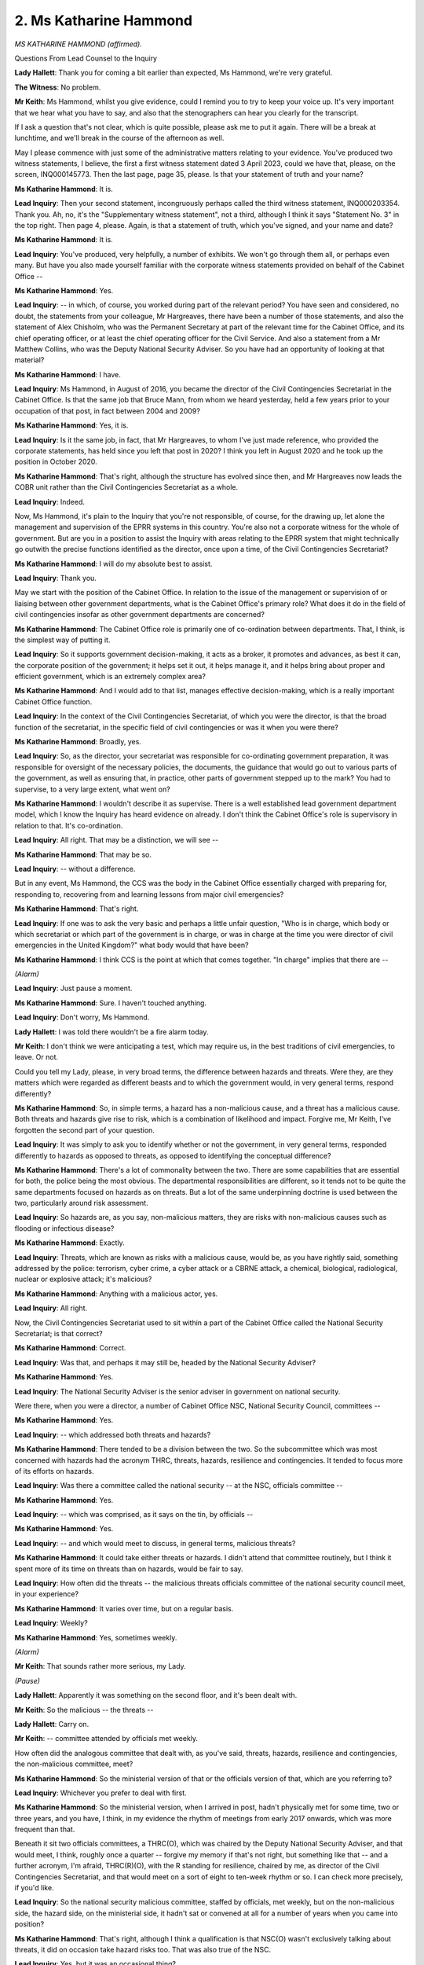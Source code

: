 2. Ms Katharine Hammond
=======================

*MS KATHARINE HAMMOND (affirmed).*

Questions From Lead Counsel to the Inquiry

**Lady Hallett**: Thank you for coming a bit earlier than expected, Ms Hammond, we're very grateful.

**The Witness**: No problem.

**Mr Keith**: Ms Hammond, whilst you give evidence, could I remind you to try to keep your voice up. It's very important that we hear what you have to say, and also that the stenographers can hear you clearly for the transcript.

If I ask a question that's not clear, which is quite possible, please ask me to put it again. There will be a break at lunchtime, and we'll break in the course of the afternoon as well.

May I please commence with just some of the administrative matters relating to your evidence. You've produced two witness statements, I believe, the first a first witness statement dated 3 April 2023, could we have that, please, on the screen, INQ000145773. Then the last page, page 35, please. Is that your statement of truth and your name?

**Ms Katharine Hammond**: It is.

**Lead Inquiry**: Then your second statement, incongruously perhaps called the third witness statement, INQ000203354. Thank you. Ah, no, it's the "Supplementary witness statement", not a third, although I think it says "Statement No. 3" in the top right. Then page 4, please. Again, is that a statement of truth, which you've signed, and your name and date?

**Ms Katharine Hammond**: It is.

**Lead Inquiry**: You've produced, very helpfully, a number of exhibits. We won't go through them all, or perhaps even many. But have you also made yourself familiar with the corporate witness statements provided on behalf of the Cabinet Office --

**Ms Katharine Hammond**: Yes.

**Lead Inquiry**: -- in which, of course, you worked during part of the relevant period? You have seen and considered, no doubt, the statements from your colleague, Mr Hargreaves, there have been a number of those statements, and also the statement of Alex Chisholm, who was the Permanent Secretary at part of the relevant time for the Cabinet Office, and its chief operating officer, or at least the chief operating officer for the Civil Service. And also a statement from a Mr Matthew Collins, who was the Deputy National Security Adviser. So you have had an opportunity of looking at that material?

**Ms Katharine Hammond**: I have.

**Lead Inquiry**: Ms Hammond, in August of 2016, you became the director of the Civil Contingencies Secretariat in the Cabinet Office. Is that the same job that Bruce Mann, from whom we heard yesterday, held a few years prior to your occupation of that post, in fact between 2004 and 2009?

**Ms Katharine Hammond**: Yes, it is.

**Lead Inquiry**: Is it the same job, in fact, that Mr Hargreaves, to whom I've just made reference, who provided the corporate statements, has held since you left that post in 2020? I think you left in August 2020 and he took up the position in October 2020.

**Ms Katharine Hammond**: That's right, although the structure has evolved since then, and Mr Hargreaves now leads the COBR unit rather than the Civil Contingencies Secretariat as a whole.

**Lead Inquiry**: Indeed.

Now, Ms Hammond, it's plain to the Inquiry that you're not responsible, of course, for the drawing up, let alone the management and supervision of the EPRR systems in this country. You're also not a corporate witness for the whole of government. But are you in a position to assist the Inquiry with areas relating to the EPRR system that might technically go outwith the precise functions identified as the director, once upon a time, of the Civil Contingencies Secretariat?

**Ms Katharine Hammond**: I will do my absolute best to assist.

**Lead Inquiry**: Thank you.

May we start with the position of the Cabinet Office. In relation to the issue of the management or supervision of or liaising between other government departments, what is the Cabinet Office's primary role? What does it do in the field of civil contingencies insofar as other government departments are concerned?

**Ms Katharine Hammond**: The Cabinet Office role is primarily one of co-ordination between departments. That, I think, is the simplest way of putting it.

**Lead Inquiry**: So it supports government decision-making, it acts as a broker, it promotes and advances, as best it can, the corporate position of the government; it helps set it out, it helps manage it, and it helps bring about proper and efficient government, which is an extremely complex area?

**Ms Katharine Hammond**: And I would add to that list, manages effective decision-making, which is a really important Cabinet Office function.

**Lead Inquiry**: In the context of the Civil Contingencies Secretariat, of which you were the director, is that the broad function of the secretariat, in the specific field of civil contingencies or was it when you were there?

**Ms Katharine Hammond**: Broadly, yes.

**Lead Inquiry**: So, as the director, your secretariat was responsible for co-ordinating government preparation, it was responsible for oversight of the necessary policies, the documents, the guidance that would go out to various parts of the government, as well as ensuring that, in practice, other parts of government stepped up to the mark? You had to supervise, to a very large extent, what went on?

**Ms Katharine Hammond**: I wouldn't describe it as supervise. There is a well established lead government department model, which I know the Inquiry has heard evidence on already. I don't think the Cabinet Office's role is supervisory in relation to that. It's co-ordination.

**Lead Inquiry**: All right. That may be a distinction, we will see --

**Ms Katharine Hammond**: That may be so.

**Lead Inquiry**: -- without a difference.

But in any event, Ms Hammond, the CCS was the body in the Cabinet Office essentially charged with preparing for, responding to, recovering from and learning lessons from major civil emergencies?

**Ms Katharine Hammond**: That's right.

**Lead Inquiry**: If one was to ask the very basic and perhaps a little unfair question, "Who is in charge, which body or which secretariat or which part of the government is in charge, or was in charge at the time you were director of civil emergencies in the United Kingdom?" what body would that have been?

**Ms Katharine Hammond**: I think CCS is the point at which that comes together. "In charge" implies that there are --

*(Alarm)*

**Lead Inquiry**: Just pause a moment.

**Ms Katharine Hammond**: Sure. I haven't touched anything.

**Lead Inquiry**: Don't worry, Ms Hammond.

**Lady Hallett**: I was told there wouldn't be a fire alarm today.

**Mr Keith**: I don't think we were anticipating a test, which may require us, in the best traditions of civil emergencies, to leave. Or not.

Could you tell my Lady, please, in very broad terms, the difference between hazards and threats. Were they, are they matters which were regarded as different beasts and to which the government would, in very general terms, respond differently?

**Ms Katharine Hammond**: So, in simple terms, a hazard has a non-malicious cause, and a threat has a malicious cause. Both threats and hazards give rise to risk, which is a combination of likelihood and impact. Forgive me, Mr Keith, I've forgotten the second part of your question.

**Lead Inquiry**: It was simply to ask you to identify whether or not the government, in very general terms, responded differently to hazards as opposed to threats, as opposed to identifying the conceptual difference?

**Ms Katharine Hammond**: There's a lot of commonality between the two. There are some capabilities that are essential for both, the police being the most obvious. The departmental responsibilities are different, so it tends not to be quite the same departments focused on hazards as on threats. But a lot of the same underpinning doctrine is used between the two, particularly around risk assessment.

**Lead Inquiry**: So hazards are, as you say, non-malicious matters, they are risks with non-malicious causes such as flooding or infectious disease?

**Ms Katharine Hammond**: Exactly.

**Lead Inquiry**: Threats, which are known as risks with a malicious cause, would be, as you have rightly said, something addressed by the police: terrorism, cyber crime, a cyber attack or a CBRNE attack, a chemical, biological, radiological, nuclear or explosive attack; it's malicious?

**Ms Katharine Hammond**: Anything with a malicious actor, yes.

**Lead Inquiry**: All right.

Now, the Civil Contingencies Secretariat used to sit within a part of the Cabinet Office called the National Security Secretariat; is that correct?

**Ms Katharine Hammond**: Correct.

**Lead Inquiry**: Was that, and perhaps it may still be, headed by the National Security Adviser?

**Ms Katharine Hammond**: Yes.

**Lead Inquiry**: The National Security Adviser is the senior adviser in government on national security.

Were there, when you were a director, a number of Cabinet Office NSC, National Security Council, committees --

**Ms Katharine Hammond**: Yes.

**Lead Inquiry**: -- which addressed both threats and hazards?

**Ms Katharine Hammond**: There tended to be a division between the two. So the subcommittee which was most concerned with hazards had the acronym THRC, threats, hazards, resilience and contingencies. It tended to focus more of its efforts on hazards.

**Lead Inquiry**: Was there a committee called the national security -- at the NSC, officials committee --

**Ms Katharine Hammond**: Yes.

**Lead Inquiry**: -- which was comprised, as it says on the tin, by officials --

**Ms Katharine Hammond**: Yes.

**Lead Inquiry**: -- and which would meet to discuss, in general terms, malicious threats?

**Ms Katharine Hammond**: It could take either threats or hazards. I didn't attend that committee routinely, but I think it spent more of its time on threats than on hazards, would be fair to say.

**Lead Inquiry**: How often did the threats -- the malicious threats officials committee of the national security council meet, in your experience?

**Ms Katharine Hammond**: It varies over time, but on a regular basis.

**Lead Inquiry**: Weekly?

**Ms Katharine Hammond**: Yes, sometimes weekly.

*(Alarm)*

**Mr Keith**: That sounds rather more serious, my Lady.

*(Pause)*

**Lady Hallett**: Apparently it was something on the second floor, and it's been dealt with.

**Mr Keith**: So the malicious -- the threats --

**Lady Hallett**: Carry on.

**Mr Keith**: -- committee attended by officials met weekly.

How often did the analogous committee that dealt with, as you've said, threats, hazards, resilience and contingencies, the non-malicious committee, meet?

**Ms Katharine Hammond**: So the ministerial version of that or the officials version of that, which are you referring to?

**Lead Inquiry**: Whichever you prefer to deal with first.

**Ms Katharine Hammond**: So the ministerial version, when I arrived in post, hadn't physically met for some time, two or three years, and you have, I think, in my evidence the rhythm of meetings from early 2017 onwards, which was more frequent than that.

Beneath it sit two officials committees, a THRC(O), which was chaired by the Deputy National Security Adviser, and that would meet, I think, roughly once a quarter -- forgive my memory if that's not right, but something like that -- and a further acronym, I'm afraid, THRC(R)(O), with the R standing for resilience, chaired by me, as director of the Civil Contingencies Secretariat, and that would meet on a sort of eight to ten-week rhythm or so. I can check more precisely, if you'd like.

**Lead Inquiry**: So the national security malicious committee, staffed by officials, met weekly, but on the non-malicious side, the hazard side, on the ministerial side, it hadn't sat or convened at all for a number of years when you came into position?

**Ms Katharine Hammond**: That's right, although I think a qualification is that NSC(O) wasn't exclusively talking about threats, it did on occasion take hazard risks too. That was also true of the NSC.

**Lead Inquiry**: Yes, but it was an occasional thing?

**Ms Katharine Hammond**: It was not the biggest proportion of its business, is how I would frame it.

**Lead Inquiry**: No, and the ministerial committee, which provided oversight, the ministerial National Security Council committee, threats, hazards, resilience, contingencies, failed to convene at all for a number of years, and during your tenure of the directorship of the Civil Contingencies Secretariat, was that ministerial committee in fact abolished altogether?

**Ms Katharine Hammond**: It was taken out of the committee structure in July 2019, which was the point at which the whole structure was being rationalised to take into account the focus on Brexit. When it was taken out of the structure, it was always my understanding that it would be reinstated once that phase was over.

**Lead Inquiry**: Ms Hammond, when a committee is taken out of the committee structure, it no longer exists, does it?

**Ms Katharine Hammond**: True, but with one qualification, which is that at that point it was really clear it could be reconvened if needed, for example to provide clearance for the risk assessment.

**Lead Inquiry**: Was it abolished?

**Ms Katharine Hammond**: If you wish to use that word, yes.

**Lead Inquiry**: Did it ever sit again?

**Ms Katharine Hammond**: It didn't sit again in my time in CCS.

**Lead Inquiry**: No. There is evidence before the Inquiry and before my Lady that there was a sense in government that more focus was paid to threats, malicious threats, than to non-malicious hazards, in terms of the roles of the National Security Adviser, his or her deputy, the amount of time devoted to those two issues. Would you agree?

**Ms Katharine Hammond**: Yes, I think that is true of the centre of government. There are obviously a lot of departments who focus more on hazards than on threats.

**Lead Inquiry**: Yes.

The evidence shows that, in terms of the ministerial side and the lines of accountability, there were a number of ministerial roles that may have been responsible for civil contingencies and general resilience. So could you help, please, my Lady with explaining the difference between the positions of the Minister for Implementation, the Minister for the Cabinet Office, and the Chancellor of the Duchy of Lancaster? We've been confronted with a number of ministerial roles, and it's not altogether clear.

**Ms Katharine Hammond**: I think some of the lack of clarity comes from the fact that the Cabinet Office ministerial structure isn't fixed, it changes over time. The period you're considering includes a change of government. Basically the first two ministerial positions you described are the more junior in the Cabinet Office, and CDL is the more senior, the secretary of state-level minister.

**Lead Inquiry**: Is the Chancellor of the Duchy of Lancaster, CDL, responsible solely for civil emergencies, general resilience, or is that a ministerial position post which addresses an omnibus of different areas?

**Ms Katharine Hammond**: In my time he had a very wide portfolio, yes.

**Lead Inquiry**: The Minister for Implementation is something different. Did the Minister for Implementation deal with the following areas: cross-government delivery, civil service, human resources, fraud error, government digital service, government security group, government property, government commercial function, and resilience?

**Ms Katharine Hammond**: I couldn't verify the whole list but --

**Lead Inquiry**: Does that sound about right?

**Ms Katharine Hammond**: It sounds about right.

**Lead Inquiry**: Yes.

So, in terms of relative ministerial clout, where did civil emergencies, resilience and non-malicious hazards come in the general order of things?

**Ms Katharine Hammond**: Well, in terms of clout, Cabinet Office ministers tend to have rather a lot of that. Sitting at the centre, close to the Prime Minister, they can wield a lot of influence. In my time in CCS, Cabinet Office ministers did use that clout in relation to civil contingencies, we had two CDLs who paid close attention to this, and, likewise, ministers for the Cabinet Office. But, as you rightly say, it's part of a busy job.

**Lead Inquiry**: When you say CDL, do you mean the Chancellor of the Duchy of Lancaster?

**Ms Katharine Hammond**: I do, sorry.

**Lead Inquiry**: You don't need to apologise, but if I may gently suggest that acronyms aren't always welcome in this room.

**Ms Katharine Hammond**: Understood.

**Lead Inquiry**: So Chancellor of the Duchy of Lancaster.

The Civil Contingencies Secretariat was, as you absolutely correctly said a few moments ago, split after your time as the director, and it was split into two parts: the COBR -- and I'm going to use the acronym -- the Cabinet Office Briefing Room unit, which went into what is called the National Security Secretariat, and that is, I suppose, the physical or the direct part of government dealing with crisis management, and a second part, the Resilience Directorate.

**Ms Katharine Hammond**: Yes.

**Lead Inquiry**: Can you assist with why, after the onset of the pandemic and its impact, the Civil Contingencies Secretariat was split into two parts and then posted, if you like, in different areas of the Cabinet Office? What had led to that split?

**Ms Katharine Hammond**: Well, I think the answer is in the report that you have from Mr Rycroft and Mr Wilson.

**Lead Inquiry**: Crisis capabilities review?

**Ms Katharine Hammond**: Correct. I have to say I was not part of those discussions so I can't really describe to you any more than that.

**Lead Inquiry**: But if you know of the report, Ms Hammond, and you know its authors, you surely know of the very general conclusion in relation to the COBR unit?

**Ms Katharine Hammond**: Yes.

**Lead Inquiry**: And what is it?

**Ms Katharine Hammond**: I think in broad terms they recommended consolidation of those response resources and separation from the planning teams.

**Lead Inquiry**: Could you elaborate on that?

**Ms Katharine Hammond**: Well, I think the role of the Resilience Directorate is to focus on risk assessment and long-term planning. The role of the COBR unit is to respond when something has happened. So the separation of those two functions is part of the recommendation, I think in order to allow for sufficient focus on both.

**Lead Inquiry**: Would you agree that the crisis capabilities review reached the conclusion that there was a need for that split, for the functions in your former secretariat to be split, because, under the intense pressure of Covid, the general, the generic governmental system in the CCS had not performed terribly well? Now, that's nothing to do with the individuals, it's to do with the structure.

**Ms Katharine Hammond**: I think that's the conclusion reached in the report, yes. I'm not sure I would agree with it.

**Lead Inquiry**: The Cabinet Office Briefing Room is the United Kingdom's national crisis management capability, to use a phrase from your own statement. Did it essentially, and does it essentially, manage national crises?

**Ms Katharine Hammond**: Yes, it's where you take -- COBR is a Cabinet subcommittee that takes decisions quickly in a crisis.

**Lead Inquiry**: It's self-evident, is it not, Ms Hammond, that there will be different types of emergencies that a country or a region or a locality in a country may face, and some emergencies are more serious than others, and if there is what's known as a level 2 or 3 emergency, a catastrophic emergency, something threatening the nation as a whole, that is the sort of thing that would be dealt with by, would lead to the convening of, the Cabinet Office Briefing Room, COBR?

**Ms Katharine Hammond**: Yes.

**Lead Inquiry**: It operated at least at the start of Covid, did it not?

**Ms Katharine Hammond**: Yes, and was still operating in support of Covid as I left in August 2020.

**Lead Inquiry**: Did it continue to be the primary body leading the defence to Covid, do you know, or were its functions in practice taken over by ministerial implementation committees, Covid operation committees, and the like?

**Ms Katharine Hammond**: For the period I was in post, those things operated in parallel and had slightly different functions. One of the key things that COBR did was bring together four-nation decision-making at the most senior level. Some of those other groups you've described did more detailed work on specific policy areas and issues. So the two operated in parallel for quite some time.

**Lead Inquiry**: But not all the time?

**Ms Katharine Hammond**: Whilst I was in post, both were in operation, I think.

**Lead Inquiry**: But you, of course, left the directorship of the CCS in August of that first terrible year?

**Ms Katharine Hammond**: Correct.

**Lead Inquiry**: But you're aware that thereafter COBR, the Cabinet Office Briefing Room, played less and less of a role and the other committees to which I've made reference began to take over?

**Ms Katharine Hammond**: I'm afraid I can't give you evidence on that point.

**Lead Inquiry**: All right.

**Ms Katharine Hammond**: That would be for others.

**Lead Inquiry**: One other important area dealt with, or one other area within the functions of the Civil Contingencies Secretariat, was dealing with training doctrine and standards.

Training appears to be a relatively self-evident word, as is doctrine. But there are a lot of references to standards in the paperwork. What do you mean by standards? What is meant by standards?

**Ms Katharine Hammond**: Standards, the process of describing what good looks like. Specifically in my time in CCS it meant contribution to international standards on resilience and civil protection, and it meant development of the first set of resilience standards for use by local resilience fora in the UK, which you have in your evidence, I think.

**Lead Inquiry**: As part of the Cabinet Office's management of training doctrine and standards in the field of civil contingencies, was it a co-manager in fact of the United Kingdom's sole planning college?

**Ms Katharine Hammond**: So the Emergency Planning College, which I think is what you're referring to, the contract for the operation of that was managed by CCS. The college itself was managed by a private sector provider.

**Lead Inquiry**: Was that the sole institute or body for the training of central government civil servants, of local authority responders --

**Ms Katharine Hammond**: No.

**Lead Inquiry**: -- or were there other bodies?

**Ms Katharine Hammond**: No, not the sole one. It's the only one with that link to CCS. There are other training providers, there are universities who provide training, so it's certainly not the only point you can go to for it, no.

**Lead Inquiry**: But it is the sole formal institute with the imprimatur of government with it that provides training at the behest of the Cabinet Office?

**Ms Katharine Hammond**: It's the only one with a link to the Cabinet Office, yes, but others provide quite similar material.

**Lead Inquiry**: All right.

Can we then turn to the principle and the notion of lead government departments. We've heard evidence about lead government departments, and the principle appears to be that under the system of civil contingencies, the lead government department will be responsible for identifying and managing risks which arise in whatever area that that government department has responsibility for, and then it will take on the obligation of making sure that its approach, its own approach to those risks is properly managed and assured, which is another word for being tested, and also that thereafter it takes responsibility for responding in central government to whatever the emergency is which engages it. So in the context of a pandemic, infectious disease, it's obviously going to be the Department of Health and Social Care.

**Ms Katharine Hammond**: Broadly, yes, with one qualification, that lead government departments are called lead for a reason, it's not assumed that they would do that on their own.

**Lead Inquiry**: Indeed.

**Ms Katharine Hammond**: You have, I think, a really good description of how that system works with other departments in the statement from Sir Philip Rutnam, who describes that both from the perspective of his departments in the lead and in support of others.

**Lead Inquiry**: Was Mr Rutnam the Permanent Secretary of the Home Office until February 2020?

**Ms Katharine Hammond**: I think that's right, yes.

**Lead Inquiry**: Yes.

So just to introduce a bit of history, the principle of lead government department I think has its genesis in a Parliamentary question in July 2002, and then guidance was issued by government in March 2004.

Would the lead government department therefore lead co-ordination on all phases of emergency management?

**Ms Katharine Hammond**: Yes, working alongside the Cabinet Office.

**Lead Inquiry**: If, in the course of reacting to and dealing with the management of an emergency, it becomes apparent that it is more sensible that a different government department responds, then there can be a change in lead government department. So, for example, I think in your very own statement, or certainly that of Mr Hargreaves, you give the example or he gives the example of how, in relation to severe flooding, the lead government department might change from DEFRA, which obviously bears the prime responsibility for dealing with the environment, to DLUHC, the Department for Levelling Up, Housing and Communities, on recovery, getting through the aftermath of the emergency.

**Ms Katharine Hammond**: Normally that change reflects a change in the phase of the response, exactly as you say, moving from dealing with a live event into returning to normality, and it reflects, as you said before, what those departments' standing responsibilities are.

**Lead Inquiry**: Once the lead government department takes responsibility for managing the response to an emergency, to what extent can the Cabinet Office intervene or take charge or manage? Does it have a formal position thereafter, or is it a matter of political persuasion and ensuring, by personal contact and by virtue of the importance of the Cabinet Office, that things are done?

**Ms Katharine Hammond**: It would be a very close working relationship, and, depending on the magnitude of the risk, would be a joint decision between the lead government department, the Cabinet Office and Number 10 on whether, for example, to activate the COBR committee.

**Lead Inquiry**: Once an emergency ensues, does the Cabinet Office have any formal powers to ensure co-ordination and accountability across departments?

**Ms Katharine Hammond**: Well, it has the power of being the department at the centre of government. I think if you are asking me to point to a power in a piece of legislation, I can't do that. But that convening power of a department which has oversight across others I wouldn't underestimate.

**Lead Inquiry**: The former Cabinet Secretary, Lord O'Donnell, has indicated in his evidence that:

"The Cabinet Office had no formal powers to ensure co-ordination and accountability across departments; we had political persuasion."

Would you agree?

**Ms Katharine Hammond**: I'm sure that's technically right, but I would say I -- in my time in CCS, I can't really think of examples of departments saying, "You have no formal powers", and walking away on that basis.

**Lead Inquiry**: Is it possible to identify and was it possible to identify during Covid a single government department in charge, so that the world or this country or its citizens could understand that there was a particular body in charge?

**Ms Katharine Hammond**: I think in a crisis like Covid, which drew on the responsibility of a very large number of departments, COBR was the body in charge. It drew together those perspectives and made big decisions, including some of the moves into lockdown, for example. That went well beyond the responsibilities of any single department.

**Lead Inquiry**: But over time, the relative importance of COBR's role diminished and other power structures, the ministerial committees and so on and so forth, grew in strength, did they not?

**Ms Katharine Hammond**: They were certainly added to that decision-making landscape, yes.

**Mr Keith**: All right.

**Lady Hallett**: Are you moving to a different topic, Mr Keith?

**Mr Keith**: Yes, my Lady, that's a perfect moment.

**Lady Hallett**: Right. We'll break now, and I shall return at 1.45, and I just need to warn everybody that we're finishing today, in case they wish to make arrangements, at 4.30 latest. Thank you.

*(12.47 pm)*

*(The short adjournment)*

*(1.45 pm)*

**Mr Keith**: Ms Hammond, just before lunch, you were giving evidence about the lead government department. In March of 2004, did the Civil Contingencies Secretariat publish guidance called The Lead Government Department and its role - Guidance and Best Practice? You recall that? You obviously weren't in position then, but ...

**Ms Katharine Hammond**: I wasn't in position, but I'm aware of the document.

**Lead Inquiry**: Because it was in force, in fact, during your time as director?

**Ms Katharine Hammond**: The model, yes, that's still the model we were using.

**Lead Inquiry**: You mean it's the same document?

**Ms Katharine Hammond**: Yes.

**Lead Inquiry**: Right.

**Ms Katharine Hammond**: Well, to qualify that, there are parts of this document which had been superseded by the Resilience Capabilities Programme, but I think the section you're referring to was substantially in force, yes.

**Lead Inquiry**: So when you were in post between 2016 and 2020, the relevant parts of this guidance issued in 2004 were still in force?

**Ms Katharine Hammond**: Yes.

**Lead Inquiry**: Was the guidance updated, in relation to this area, at any time during your time as director?

**Ms Katharine Hammond**: No, I don't believe so.

**Lead Inquiry**: So from 2004 to 2020, in fact, the Cabinet Office guidance relating to lead government department was substantially unaltered; that is correct, isn't it?

**Ms Katharine Hammond**: I think that's right. Obviously some names of departments changed over time.

**Lead Inquiry**: Yes. Presumably somebody in the Cabinet Office or somebody in the Civil Contingencies Secretariat would go through the old guidance and say, "Well, this has got to change, there has been changes in the department, changes in the structure, changes in parts of government, we'd better change the nomenclature". Did that ever happen?

**Ms Katharine Hammond**: I don't think we formally re-issued it with an update, no.

**Lead Inquiry**: All right.

So this particular document, INQ000022687, page 4, paragraph 5, deals with what is called assurance, that is to say the testing or the supervision of the lead government department in the model to which you refer.

"[Lead government departments] will be required to incorporate assurance on contingency planning within the annual assurance and risk control mechanisms presently being developed within the Central Government corporate governance regime. Senior officials will need assurance that the processes used to develop contingency plans and to determine both the planning process and plan content are adequate and that some level of validation (testing) has been carried out. Assurances will necessarily be obtained from a variety sources within the LGD [lead government department], its stakeholders and other appropriate reviewers."

Would you be good enough to translate that for us? Is this the system whereby lead government departments were tested themselves?

**Ms Katharine Hammond**: I think this is describing how a lead government department would take its national risk responsibilities into its corporate risk process. So it's one of the ways in which you might assure yourself. There are others, including exercising, for example, including specific reviews of specific plans, and sometimes CCS would be asked to come in and assist with those.

**Lead Inquiry**: Was there any body, any other government department or inspectorate or any other entity that could look at the lead government department and say, in terms, "Your plans and procedures are up to date, your policy documentation is up to date, your emergency preparations are satisfactory and adequate, so that you can continue to fulfil your role of being the prime department responding to the emergency in the area for which you have responsibility"?

**Ms Katharine Hammond**: There is no inspectorate as such, no.

**Lead Inquiry**: So if a lead government department issued policy guidance that was plainly erroneous or failed to put into place its own proper, internal risk control mechanisms or failed to consider sufficiently whether or not it was ready to deal with a civil emergency, how would one know?

**Ms Katharine Hammond**: Well, I think there are several ways. So firstly, I can't think of an example of issuing erroneous guidance from my time in office. You've got evidence from senior permanent secretaries of how they ran that within their own departments, and it varies between them. Many will have their national risk as part of the consideration of the risk owned by the department, and will form part of those discussions by the departmental board, for example. There are different patterns for doing that, I think, in different departments.

**Lead Inquiry**: The lead government department wasn't the only department, of course, in this overall structure.

**Ms Katharine Hammond**: Correct.

**Lead Inquiry**: You've referred already in your evidence, and it's in your statement, that an important part was the Resilience and Emergencies Division of what is now the Department for Levelling Up, Housing and Communities.

**Ms Katharine Hammond**: Yes.

**Lead Inquiry**: Will you just explain for us how it is that in this overall system of emergency preparation there is a second government department responsible for one major part of the process, namely DLUHC?

**Ms Katharine Hammond**: So RED, the Resilience and Emergencies Division, is basically the link point between central government and local responders. That's its clear function.

**Lead Inquiry**: Did it replace, in fact, in 2011 the Government Office of the ... Regions?

**Ms Katharine Hammond**: Obviously before my time in office.

**Lead Inquiry**: Indeed.

**Ms Katharine Hammond**: But, yes, I think some elements of the government office function were incorporated into RED.

**Lead Inquiry**: Could we have, please, the organogram INQ000204014, please, on the screen, at page 17.

*(Pause)*

**Lead Inquiry**: This is 2009, the United Kingdom and England. On the left-hand side of the page, is it right, Ms Hammond, we can see Ministry of Housing -- because that's what the department was then called -- Communities & Local Government, and underneath it the Resilience and Emergencies Division, and that was the link from local resilience forums into central government?

**Ms Katharine Hammond**: Correct.

**Lead Inquiry**: Then if we go through, please, to page 3 and then 4 in rapid succession, we can see, on the left-hand side, August 2018 -- actually it still says the Ministry of Housing, Communities & Local Government, and Resilience and Emergencies Division.

So in fact the Ministry of Housing, Communities & Local Government was, in 2018, still known as that, rather than Department for Levelling Up, Housing and Communities, which it became thereafter.

So that switch from the Government Offices for the ... Regions to this division in the Ministry of Housing called the Resilience and Emergencies Division happened in 2011.

Do you know why there was that switch, why resilience was no longer managed or supervised through the Government Offices for the ... Regions?

**Ms Katharine Hammond**: I think it was part of a suite of changes made by the government at the time to reorganise regional structures in the UK.

**Lead Inquiry**: Was that of some import? Was of that importance or significance?

**Ms Katharine Hammond**: That's before my time in CCS, I'm afraid, so I don't know that I can give you much evidence about its impact on its work.

**Lead Inquiry**: All right, but the Government Offices for the ... Regions, what was a Major government department, it was abolished and superseded by the Ministry of Housing, Communities & Local Government and other government departments, the functions were spread amongst a number of other areas; is that not generally right?

**Ms Katharine Hammond**: I'm afraid that --

**Lead Inquiry**: You don't know?

**Ms Katharine Hammond**: -- not my area of expertise, forgive me.

**Lead Inquiry**: All right.

In terms of providing guidance to local authorities, local resilience forums, category 1 and 2 responders and so on, did the Cabinet Office publish a very significant document called "Responding to Emergencies - The ... Concept of Operations"?

**Ms Katharine Hammond**: Yes.

**Lead Inquiry**: What was that?

**Ms Katharine Hammond**: That is, it's a document which sets out how the system is set up to work in a crisis, not a document that has to be, you know, adhered to in terms of every word, but it's a guide as to how the system operates.

**Lead Inquiry**: Is it -- would you agree that it's one of the primary documents for all these moving parts in this system to understand how to respond to emergencies? It's the primary emergency manual, if you like, from the Cabinet Office, on responding to emergencies?

**Ms Katharine Hammond**: It's one of a set, and not the only source of that information. So people arriving in the system would do training courses, for example, which would help them to understand.

**Lead Inquiry**: If they didn't have training courses and they were looking to the Cabinet Office to see what the core operational document -- it's called "Concept of Operations" --

**Ms Katharine Hammond**: That's right.

**Lead Inquiry**: -- was, they would go to this document?

**Ms Katharine Hammond**: Yes, I expect so.

**Lead Inquiry**: All right. Can we have that document up, please, INQ000036475:

"Responding to Emergencies ... Concept of Operations."

It was originally published in March 2010.

You can see in the bottom right-hand corner of this page that chapter 6 was, however, updated in April 2013.

Could we please have page 16 of the document, and paragraph 2.18(i):

"In England, the role of the [lead government department] for Recovery, in consultation with other government departments, and if appropriate the devolved administrations, will be to:

"(i) Act as the focal point for communication between central government and the multi-agency Recovery Co-ordinating Group(s) at local level involving relevant government offices in the English regions ..."

Is that a reference to the by then abolished Government Offices for the ... Regions?

**Ms Katharine Hammond**: I'm afraid I'm not sure. If it was, I would expect it to say "Government Offices for the ... Regions". I think this may be referring to other structures.

**Lead Inquiry**: What other structures, other than the former, but now abolished, Government Offices of the ... Regions, do you think that could be a reference to?

**Ms Katharine Hammond**: I'm afraid I don't know, I would have to go away and look into that a little.

**Lead Inquiry**: Ms Hammond, you more than anyone have expertise and a corporate understanding of the system concerning civil contingencies, that is a reference, isn't it, to what was, by then, the abolished Government Offices for the ... Regions?

**Ms Katharine Hammond**: I'm afraid I can't be sure.

**Lead Inquiry**: All right?

**Ms Katharine Hammond**: It's three years since I left this point, so you can imagine on some points of detail I might need to go back and check.

**Lead Inquiry**: Page 24, please, paragraph 3.11:

"In order to ensure accurate and timely information is available in the CRIP ..."

I think that's a reference to a form of blackboard or whiteboard, a commonly recognised information picture?

**Ms Katharine Hammond**: Not normally a blackboard or whiteboard, but essentially where information is brought together on what the current situation is, often a deck of slides, for example.

**Lead Inquiry**: A Sit Rep? A situation report?

**Ms Katharine Hammond**: Exactly, exactly that.

**Lead Inquiry**: But called, in this documentation, a CRIP?

**Ms Katharine Hammond**: That's what it's called when you take it to COBR.

**Lead Inquiry**: "... the Cabinet Office will request situation reports (Sit Reps) from other Government Departments and agencies as appropriate providing a national summary of nationally managed or co-ordinated services. Government Offices in the English regions will be expected to provide a Common Regional Recognised Information Picture ..."

That is a clear reference, is it not, to the abolished Government Offices for the English Regions?

**Ms Katharine Hammond**: It appears to --

**Lead Inquiry**: Capital letters?

**Ms Katharine Hammond**: It appears to be, yes.

**Lead Inquiry**: All right. So in the primary CCS, Civil Continencies Secretariat, Cabinet Office document for the whole of England and Wales, the local authorities, the local resilience forums, and all the many moving parts, Concept of Operations, it was not only not updated for many years, 2010 to 2023, other than in small part, but it continued to refer to government departments that had actually been abolished?

**Ms Katharine Hammond**: I think that is a fair criticism of the document, Mr Keith. I will say that's not my experience of practice.

**Lead Inquiry**: No, but it is the reality, is it not?

**Ms Katharine Hammond**: Of the document.

**Lead Inquiry**: Of the document.

**Ms Katharine Hammond**: It is, it would appear to be, yes.

**Lead Inquiry**: And page 45, paragraph 4.2(v):

"Convening Regional Co-ordinating Groups or Regional Civil Contingencies Committees in England, will be considered by COBR and/or the Lead Government Department ..."

Then further down:

"The Government Offices in the English regions will provide the default Government Liaison Officer ..."

So why did not somebody update the primary emergency response documentation for the civil contingencies system?

**Ms Katharine Hammond**: Well, I don't think that lack of an update was affecting how things worked in practice. It was really well understood that that role would be carried out by the Resilience and Emergencies Division, and that's certainly what happened in all the responses I was involved in.

CCS owns a lot of guidance documentation, as you've identified. There is always a balance between spending time updating that and responding to incidents. Generally speaking, where there is an incident that meant you could reduce harm to people or communities, we would prioritise that.

**Lead Inquiry**: Another major part of the system was, as you've correctly identified, the Civil Contingencies Act 2004?

**Ms Katharine Hammond**: Yes.

**Lead Inquiry**: We've heard evidence that that Act had two parts in it. The first part set out the duties on the category 1 and category 2 responders, and the non-statutory bodies and so on and so forth, and provided the legal framework for civil contingencies response; is that correct?

**Ms Katharine Hammond**: Correct.

**Lead Inquiry**: Was the Civil Contingencies Act 2004 reviewed by the Cabinet Office to make sure it was still fit for purpose between 2004 and the onset of Covid in 2020?

**Ms Katharine Hammond**: Yes, we did, in my time, what's called a post implementation review. You do those every five years. I think there was a subsequent one in 2022, which you have in your bundle of evidence.

**Lead Inquiry**: Yes. Conducted, in fact, by Mr Mann, I think, you know?

**Ms Katharine Hammond**: I wasn't involved in that, I'm afraid.

**Lead Inquiry**: You didn't know. All right.

Could we have INQ000005260, please, and page 8. This is a report of the post implementation review of the Act, CCA 2004. It's dated March 2017. Page 8, paragraph 20:

"CCS and the Department for Communities and Local Government's Resilience and Emergencies Division (... RED) [the division to which you referred] have a well-developed knowledge of the practice of local resilience through working with both local resilience forums, and with local responders planning for and responding to emergencies. This knowledge, which includes learning from emergencies and exercises, indicates that although there may be a need to consider the way in which the CCA, Regulations and guidance are being interpreted ... there is no clear case for reviewing the regulatory framework ..."

Ms Hammond, do you happen to know what level of knowledge was brought to the attention of the authors of that report? I mean, to what extent was there evidence from local responders and the emergency services and so on and so forth to indicate that there might be a clear case for changing the regulatory framework?

**Ms Katharine Hammond**: I would have to return to the documents and refresh my memory to give you an exact list of who was consulted, but from recollection, you know, views were taken from some, if not all, LRFs, so the local responder community, and from government departments.

**Lead Inquiry**: If we could have, please, paragraph 21 on the page, it would appear that the post implementation review took data from something called the National Capabilities Survey 2004(sic).

**Ms Katharine Hammond**: Yes.

**Lead Inquiry**: What was the National Capabilities Survey?

**Ms Katharine Hammond**: It was a survey document provided or responded to by local responders, which was intended to assess the state of play in relation to key capabilities for civil emergency response. Does that make sense?

**Lead Inquiry**: It was the survey from -- it was a survey directed at and responded to by entities in the civil contingencies system?

**Ms Katharine Hammond**: Exactly.

**Lead Inquiry**: Of the total of 79 transport companies, category 2 responders, and 57 utility companies who were invited to participate, responses were received from ten transport companies and 34 utility companies.

So there wasn't an overwhelming response to the survey?

**Ms Katharine Hammond**: That's a subset of the total respondents. The response rate from LRFs tended to be much higher than that. That's two particular category 2 responders.

**Lead Inquiry**: Was there any consideration of the fundamentals of the Act, that is to say whether or not the legal duties on category 2 responders be brought more in line with category 1 responders, which was an issue to which you'll know Mr Mann and Professor Alexander referred to in evidence? Was there any debate at any time over this period, from 2004 to 2020, of that essential issue?

**Ms Katharine Hammond**: I don't think -- so in collecting information for the PIR, we would have asked quite open questions, so asked people to raise the issues they thought were there. I don't recall powers for category 2 -- or duties, rather, for category 2 responders being a major theme, but this is some time ago.

**Lead Inquiry**: You'll know from the evidence of Mr Mann in particular -- which I'm sure was brought to your attention -- that there has never been any time in which a legal duty under the Act or any other piece of legislation has been imposed on central government itself, whether it be --

**Ms Katharine Hammond**: Correct.

**Lead Inquiry**: -- the RED division of DLUHC or the lead government departments. During your time in office as the director, was there any consideration at any time given to an expansion of the legal duties to central government? Did anybody say, "This is something worth thinking about and considering"?

**Ms Katharine Hammond**: I don't think it was a topic of major debate. We ... when we had thought about that, I think we'd reflected that secretaries of state already have very considerable levers to set the priorities for their departments, so I think there would have been a question what a legal duty would have added to those abilities.

**Lead Inquiry**: May I press you, please, Ms Hammond?

**Ms Katharine Hammond**: Of course.

**Lead Inquiry**: You say you don't know whether there was debate, but you go on to say that you think that that was an issue --

**Ms Katharine Hammond**: I said I --

**Lead Inquiry**: Do you recall it --

**Ms Katharine Hammond**: -- wasn't a major theme of debate.

**Lead Inquiry**: Was the issue of whether or not government departments should have a legal duty imposed upon them ever the subject of debate at your level of seniority in the Cabinet Office?

**Ms Katharine Hammond**: I recall it as, you know, one part of a lot of, you know, much wider-ranging conversation. I don't think we ever did a serious and focused piece of work on that single issue.

**Lady Hallett**: Your answer to Mr Keith's question was:

"... that secretaries of state already [had] very considerable levers to set the [parameters] for their departments ..."

I think the point is, if there was a legal duty then that would become one of their priorities, because they've got a legal duty. I think that's the point.

**Ms Katharine Hammond**: Yes, I understand. But I think if you think of it the other way round, if you have a secretary of state who doesn't consider this to be a priority, I am not entirely clear what difference the duty would make. Departments are having to make prioritisation calls all the time, and of course they're going to listen to their secretary of state.

**Lady Hallett**: But wouldn't a legal duty make it a priority, inevitably?

**Ms Katharine Hammond**: One would hope so, but I think where there are different trades to be made, allocation of resources can vary over time. So I think the more effective route is for governments to make it a priority.

**Mr Keith**: Ms Hammond, if there is no point imposing a legal duty, because ultimately everything is about pragmatism and resources and making choices, as you would say, why did central government impose legal duties on category 1 and 2 responders?

**Ms Katharine Hammond**: I think you have slightly missummarised my answer, and I think I'm talking about the particular circumstances of departments and the decisions they have to make.

**Lead Inquiry**: One of the major functions of the Civil Contingencies Secretariat was to draft policy documents and draw up the strategy for dealing with the United Kingdom's ability to prepare for emergencies. Can we look back at that Concept of Operations, that important document, INQ000036475, and page 5. Paragraph 1.2, in the very first section, indeed the very first part of the first section of this core document, the Cabinet Office said this:

"History has taught us to expect the unexpected. Events can, and do, take place that by their nature can not be anticipated exactly. Response arrangements therefore need to be flexible in order to adapt to the circumstances at the time while applying good practice, including lessons from previous emergencies, and safeguarding the UK's constitutional settlement."

Would you agree that the coronavirus pandemic, by virtue of not being an influenza pandemic, was an unexpected and most unwelcome development?

**Ms Katharine Hammond**: Unwelcome, of course. It had a horrible impact on the lives of so many people. In the national risk assessment the pandemic was judged to be the reasonable worst-case scenario -- sorry a flu pandemic was judged to be the reasonable worst-case scenario.

**Lead Inquiry**: Indeed.

**Ms Katharine Hammond**: There is consideration of other emerging infectious disease issues which included coronavirus, but the assessment was that the magnitude of the impacts would be lower than a flu pandemic, hence that was the focus for planning.

**Lead Inquiry**: By virtue of likelihood, and by virtue of impact, a pandemic influenza was regarded as being of the highest overall risk, it was therefore the expected development, was it not?

**Ms Katharine Hammond**: I think likelihood was judged to be the same, but impact was judged to be considerably higher for an influenza pandemic.

**Lead Inquiry**: Ms Hammond, you are aware, of course, that in the NSRA the overall risk rating for pandemic influenza was very high --

**Ms Katharine Hammond**: Yes.

**Lead Inquiry**: -- and for new and emerging infectious disease, high?

**Ms Katharine Hammond**: Yes.

**Lead Inquiry**: So, of the two, pandemic influenza was the more expected, was it not?

**Ms Katharine Hammond**: I think the likelihood assessment was the same, the impact assessment was different. So when you ask me what was more expected, I think the answer is that there is not much difference. The difference is in the level of impact anticipated.

**Lead Inquiry**: In your own statement you acknowledge that the preparations made by this country for infectious disease did tend to focus upon influenza pandemic.

**Ms Katharine Hammond**: Correct.

**Lead Inquiry**: You go on to explain why there were areas that were not anticipated, why there were areas in which we didn't respond as well as we did in other areas and so on. That was because, was it not, coronavirus was more unexpected than a pandemic influenza?

**Ms Katharine Hammond**: It's because --

**Lead Inquiry**: Would you agree?

**Ms Katharine Hammond**: -- the impact was expected to be less severe.

**Lead Inquiry**: Would you agree with this proposition, on a general level we were blindsided by the appearance of coronavirus?

**Ms Katharine Hammond**: I don't think "blindsided" is the word that I would use. Certainly the pandemic that happened in 2020 was different from the reasonable worst-case scenario produced by experts which focused on a flu pandemic. That, of course, is built on statistical analysis of the past. We have had a number of influenza pandemics before. Coronavirus events have tended to be much smaller in scale; SARS and MERS you'll be familiar with. So that is the basis, I think, for the analysis.

**Lead Inquiry**: That is why, due to the very statistical analysis to which you refer, coronavirus was more unexpected than an influenza pandemic?

**Ms Katharine Hammond**: The scale of the impacts was different.

**Lead Inquiry**: All right.

Could we look at INQ000055887, which was another major piece of guidance issued by the Cabinet Office called "Revision to Emergency Preparedness"; are you aware of that document?

**Ms Katharine Hammond**: Yes.

**Lead Inquiry**: This is a 591-page document. Do you recall when it was first issued?

**Ms Katharine Hammond**: Before my arrival in CCS. I'm afraid I do not have the document on the screen.

**Lead Inquiry**: No, it's just being brought up.

**Ms Katharine Hammond**: Thank you.

**Lead Inquiry**: INQ000055887, page 1. Revision to Emergency Preparedness, and the bottom left-hand corner, March 2012.

You must have come across this document whilst you were director?

**Ms Katharine Hammond**: Yes.

**Lead Inquiry**: Was it ever updated between March 2012 and 2020?

**Ms Katharine Hammond**: I don't think it was re-issued. There were certainly intentions to update it in my time; I think those were set aside by events.

**Lead Inquiry**: What events?

**Ms Katharine Hammond**: The series of emergencies that happened from 2016 onwards.

**Lead Inquiry**: Which emergencies were they, Ms Hammond?

**Ms Katharine Hammond**: Well, you have a list of some of them, I think, in Mr Hargreaves' statement. CCS was involved in responding to quite a number in that period, of quite substantial size.

**Lead Inquiry**: If you had to order in terms of the impact upon the ability of the CCS to bring its documentation up to speed and up to date, and in terms of your ability to respond, what were the three most significant events impacting on your abilities?

**Ms Katharine Hammond**: I don't think it's necessarily about individual ones, it's about the number and the sustained nature of them over a period of time. So --

**Lead Inquiry**: I thought you said there was a series of different emergencies which had impacted your ability to respond?

**Ms Katharine Hammond**: Yes. So the structure of CCS is based on having a fairly small standing response team, which is augmented by other parts of the organisation as needed. That means that when you have a large number of emergencies which last for some time, of necessity some of the work is set aside.

**Lead Inquiry**: Was one of the reasons why the Civil Contingencies Secretariat and the Cabinet Office had to set aside valuable workstreams, put to another side or another time work that it understood that it ought to be doing, Operation Yellowhammer?

**Ms Katharine Hammond**: Yes. Yellowhammer was a really major consumer of resources in my time.

**Lead Inquiry**: That was not an emergency, and the answer to my first question was you said there were a number of -- a series of emergencies that you had to deal with.

**Lady Hallett**: "Events" I think was the expression.

**Mr Keith**: If I've used the wrong word, I apologise.

**Ms Katharine Hammond**: And I think I was referring to the period before Yellowhammer. So in my time as director of CCS, between 2016 and 2018 there were a series of quite substantial events, and then as you rightly say, we did a very intensive period of work on a no-deal exit from the EU.

**Lead Inquiry**: This document sets out for local resilience forums and other entities how to prepare for and respond to emergencies, does it not?

**Ms Katharine Hammond**: It does.

**Lead Inquiry**: Could we have, please, page 160.

An important part of the document sets out for those persons reading it what sort of risk categories they should have regard to, what sort of outcomes may result from those risks, and also who the lead government department is for that particular risk.

If we go down the page, please, I'm afraid, zoomed in, I've now lost the reference to it. If we go -- yes, that's the start of the chart. Could we then go, please, to page 164. "Risk categories" in the top left. Further down the page you will see:

"Human health

"Influenza-type disease (epidemic)

"Influenza type disease (pandemic)

"SARS-type disease."

So from the publication of this document in March 2012, there appears to have been an equality of approach to both influenza-type disease and SARS-type disease. They're both identified there on the face of the document.

**Ms Katharine Hammond**: Well, I think the part of the document you were referring to, if I'm reading the top of the page correctly, is an "Illustration of Local Risk Assessment Guidance". So that would be based on the national risk assessment that was relevant at that time, which I would say is --

**Lead Inquiry**: Indeed.

**Ms Katharine Hammond**: -- the more important document.

**Lead Inquiry**: But the point from this page is, to the professional reader of the document, the chair perhaps of a local resilience forum, they would be alerted to the fact that one of the major risk categories was influenza-type disease as well as the possibility of a SARS-type disease?

**Ms Katharine Hammond**: Yes, although I would say, you implied there was parity between those scenarios here. There is no information to suggest that.

**Lead Inquiry**: Well, there is nothing given in terms of likelihood rating, that's blank. What is provided here is the lead government is the Department of Health, as the DHSC was then known?

**Ms Katharine Hammond**: Correct.

**Lead Inquiry**: So on the face of it there is a degree of parity, and what I wanted to ask you was: when you took over the directorship of the CCS, was there a general understanding then prevalent that an influenza pandemic was the more likely risk, the more expected risk, the one to guard against as opposed to a SARS-type disease?

**Ms Katharine Hammond**: The understanding was as set out in the risk assessment, which is that the combination of risk and -- of likelihood and impact was higher for a flu pandemic.

**Lead Inquiry**: Do you recall whether or not this description of the two risks reflected the National Security Risk Assessment or the national risk assessment at that time? We know later, from 2019, that, you're right, a different risk level is given to influenza pandemic than to a new and emerging disease. But do you recall what the position was further back in time?

**Ms Katharine Hammond**: So I think in 2016 -- and forgive me, I'd have to look again at the risk summary -- influenza was still considered to be the higher of the two risks in the risk assessment.

**Lead Inquiry**: All right.

**Ms Katharine Hammond**: But I do say, I don't think the way they're set out in this document implies parity.

**Lead Inquiry**: If you are a local resilience forum and you're wading your way through the paperwork in order to inform yourself, educate yourself as to how to prepare for an emergency, is this a document to which one would have had to have had regard?

**Ms Katharine Hammond**: I think an LRF would look at this annex as an example of a tool that one might use, but I am pretty confident they would have considered the risk assessment to be the more authoritative document.

**Lead Inquiry**: They would be looking at the National Risk Register, the public facing version of the national risk assessment, or the official sensitive National Security Risk Assessment?

**Ms Katharine Hammond**: LRFs had access to the classified version.

**Lead Inquiry**: So the NSRA, the National Security Risk Assessment, and before then the national risk assessment?

**Ms Katharine Hammond**: Yes.

**Lead Inquiry**: They would have had to have regard to this document, all 891 pages, the ConOps document to which --

**Lady Hallett**: Just before you move to another document.

**Mr Keith**: Yes.

**Lady Hallett**: I'm just wondering, Ms Hammond, forgive me if I'm failing to spot something, what exactly anyone would get from this. You've got the identification of a number of risks, and you're told who the lead government department is, but everything else seems to be blank.

**Ms Katharine Hammond**: So I think this is a template for LRFs to use, essentially.

**Lady Hallett**: Oh, they fill it in?

**Ms Katharine Hammond**: That's been partially populated. So "Illustration of Local Risk Assessment Guidance". So if you were -- the way the system operates, if you were a local resilience forum, you take the national risk picture as your starting point and you look at how that might apply to your local area. So what you might do is work through the risk categories set out here, interpreting them for your area. So, you know, for example, you know, what might the economic impact be expected to be based on your knowledge of the particular make-up of your location.

**Mr Keith**: It's a very considerable document.

**Ms Katharine Hammond**: Yes.

**Lead Inquiry**: What else would the LRFs have to grapple with? So the NSRA, the official sensitive risk assessment process to which you've referred and we'll come to in a moment; the ConOps, Concept of Operations document; this document, Revision to Emergency Preparedness. Was there another document called Emergency response and recovery?

**Ms Katharine Hammond**: Yes.

**Lead Inquiry**: Was there material relating to the Resilience Capabilities Programme?

**Ms Katharine Hammond**: Yes. There was also specific pieces of guidance on elements of response, humanitarian assistance, voluntary sector involvement, et cetera.

**Lead Inquiry**: Material from the DHSC's pandemic influenza preparedness programme?

**Ms Katharine Hammond**: Yes, and there's a published strategy.

**Lead Inquiry**: Engagement with and guidance material from the Pandemic Flu Readiness Board from 2017 onwards?

**Ms Katharine Hammond**: LRFs wouldn't have had all of the material from the PFRB. The Resilience and Emergencies Division again performed their link role in relation to that work. So they were describing to LRFs and consulting them on some of its work.

**Lead Inquiry**: Was some of the material from the Pandemic Flu Readiness Board provided to local resilience forums for their reading?

**Ms Katharine Hammond**: It would have been through that consultation mechanism I've just described.

**Lead Inquiry**: Yes. Was it provided to them?

**Ms Katharine Hammond**: Yes.

**Lead Inquiry**: Multiple successive editions of the National Resilience Standards. What are the National Resilience Standards?

**Ms Katharine Hammond**: So the National Resilience Standards set out for LRFs, in quite short form, what their statutory obligations are, what good practice looks like, and what leading practice looks like under a series of headings. Some of those are specific to preparing for particular risks. Others are about capabilities you would need in responding to any risk. They were a commitment made in the integrated review, I think, in 2015.

**Lead Inquiry**: They were documents, were they, against which the local resilience forums were obliged to assess their own conduct, their own standards?

**Ms Katharine Hammond**: Not obliged, but there was a really big appetite to have these standards from LRFs, and I know that quite a number of them put them to use.

**Lead Inquiry**: So they weren't obliged. Do you mean that this was a process of self-assessment?

**Ms Katharine Hammond**: Correct.

**Lead Inquiry**: So the LRFs would be told: these are standards against which you must measure your performance, they are standards to which you must adhere, you must meet them, but it's up to you how you grade your performance?

**Ms Katharine Hammond**: So some element of self-assessment through the resilience capabilities survey, as you've already described, but --

**Lead Inquiry**: Is that the survey that was abolished in 2017?

**Ms Katharine Hammond**: Correct.

**Lead Inquiry**: Right.

**Ms Katharine Hammond**: But there are different elements to these standards. So, as I said, some of it reflects statutory obligation, some of it reflects the best practice available so that LRFs are aware of what that looks like.

**Lead Inquiry**: How many different standards were there? Because you've told us that standards related to different aspects of the performance of the local resilience forums.

**Ms Katharine Hammond**: So they grew over time. I think the first set was 12, and we added potentially another six. Forgive me, I can't remember what the final number was when I left.

**Lead Inquiry**: That might be 18, but the point is that the local resilience forums would have had to then themselves gauge, under this process of self-assessment, their performance, their ability to respond to emergency, against no less than 18 separate standards?

**Ms Katharine Hammond**: Each standard is a page long, so I don't think that's an unduly arduous process. I will say from my experience in CCS there was a real desire to have those standards from LRFs, they found it useful to bring that information into one place, and lots of them used them.

**Lead Inquiry**: Would LRFs also have to consider local risk management guidance?

**Ms Katharine Hammond**: Yes, they'd be using that to write their local risk register.

**Lead Inquiry**: JESIP paperwork, that's to say the -- it's an acronym that is quite, quite beyond me. But anyway, will you tell us please, what JESIP is?

**Ms Katharine Hammond**: JESIP is essentially a set of rules which help emergency responders work together effectively in a crisis.

**Lead Inquiry**: An intra-operability framework?

**Ms Katharine Hammond**: Yes, based on learning from events where that join-up has not been effective.

**Lead Inquiry**: LRFs would also have to consider humanitarian aspects in emergency management guidance?

**Ms Katharine Hammond**: Yes, for those risks where that was relevant.

**Lead Inquiry**: UK Influenza Pandemic Preparedness Strategy material from the Department of Health?

**Ms Katharine Hammond**: Yes.

**Lead Inquiry**: Health and Social Care Influenza Pandemic Preparedness and Response?

**Ms Katharine Hammond**: Yes.

**Lead Inquiry**: Pandemic Influenza Strategic Framework from 2014 and the Pandemic Influenza Response Plan from Public Health England?

**Ms Katharine Hammond**: Those are all available documents for LRFs to use.

**Lead Inquiry**: Some of those documents have multiple references online to 30, 40, 50 other documents?

**Ms Katharine Hammond**: Some of them do. It's a complicated business.

**Lead Inquiry**: Well, is it? From the viewpoint of local resilience forums and those who are tasked with the heavy obligation of responding outside central government, is there not an argument for culling this profusion of paperwork and for identifying a clear, objective standard against which they can be tested, perhaps an inspectorate, and a single manual so that they know what, in the heat of an emergency, they are practically obligated to do? Get food to somebody in a particular building. Recreate local transport networks. Deal with householders who have been evicted from their homes because of flooding. The practical side of it.

**Ms Katharine Hammond**: So I think it's a completely fair point that there is a lot of documentation there. In my time in CCS, some of the things we did were to try to put that in the single place so it was easy to locate. Most of those pieces of guidance have been written based on demand for them, so particularly the humanitarian aspects one you referred to. If you're an LRF, what you want to do is learn from how other people do things, and it's really helpful to have that good practice described. There is always a case for rationalising paperwork, but there is also a huge amount of really useful expert material in there.

**Lead Inquiry**: How strong was that demand, Ms Hammond? I mean, 2014 and 2017, you conducted a National Capabilities Survey. This is the survey that was abolished in 2017, perhaps because it served little purpose. But the take-up rates by way of responses to the Cabinet Office surveys from local resilience forums would indicate that they weren't crying out for more tests, more paperwork, more surveys, more guidance, more policy?

**Ms Katharine Hammond**: I think the take-up rates from LRFs were actually pretty good, more than 70%, from recollection, although I would have to go and check that, and I'm happy to do so.

**Lead Inquiry**: I think there was a difference, was there not, between the 2014 and 2017 take-up, you may recall?

**Ms Katharine Hammond**: That may be right.

**Lead Inquiry**: Yes. You've referred to standards. The standards to which you referred, and I think you said there were 18 in all, presumably those standards told the local resilience forums what areas or things they needed to be ready for. So are you ready to prepare a local resilience plan? Are you ready to inform the public of what they might have to do? Are you ready to deal with other emergency services and responders and so on and so forth?

**Ms Katharine Hammond**: Yes, they covered elements of a response of that nature.

**Lead Inquiry**: Presumably, therefore, those standards had to check whether the local resilience forums were on top of their game in relation to particular risks, so a pandemic, or a flood, or something of that sort? Is that how the standards system worked or not?

**Ms Katharine Hammond**: So the first set that were produced dealt with those generic capabilities, how do you run a good strategic co-ordinating group, for example. We then began to add risk-specific ones, of which pandemic influenza was one of the first.

**Lead Inquiry**: Could we have up INQ000023122 and page 1 of 39.

This is called the National Resilience Standards for Local Resilience Forums. It's dated August 2020, so it's post-Covid.

If we have a look, please, at page 3 we will see its contents: local risk assessment, intra-operability, training, exercising, strategic co-ordination centre, cyber incident preparation.

Obviously a cyber incident is something to which local resilience forums must have regard and must be ready for, and that standard, "Are they ready?" must be checked; is that right?

**Ms Katharine Hammond**: So ... so I think, I'm just trying to be clear on the last part of your question, Mr Keith. These are standards for LRFs to use, and to assess their own performance against.

**Lead Inquiry**: Yes. So they need to be told, "You must test your systems, your approach, your policies, your risk assessments, all the work you do, against a standard that is suitable for dealing with a cyber incident or a pandemic influenza"?

**Ms Katharine Hammond**: It's intended to allow them to do that, yes.

**Lead Inquiry**: Yes. And for this one, which is post-Covid, standard 15, on page 36, is pandemic influenza preparedness, local resilience forums need to be told, "The standard against which you must measure yourself in the context of pandemic influenza preparedness is this". And you referred earlier to different -- it's a single page, you're right, but there is a number of moving parts in it, because these bodies are told: well, on the one hand there is a desired outcome, on the other there's a summary of legal duties, but then you must also have regard to good practice.

**Ms Katharine Hammond**: Yes, that's what's in each standard, yes.

**Lead Inquiry**: Right. So page 36, please, yes, if you keep it on that page, thank you.

We can see that to achieve good practice in this area local resilience forum must set out roles and responsibilities for the full range of supporters -- responders and supporting organisations, that there must be a pandemic influenza -- pan-flu -- that's based on scientific evidence, set out the arrangements for emergency services, expectations of local institutions, how to put multi-agency recovery arrangements into practice, have an antiviral distribution strategy, and so on and so forth.

There is a lot there for them to do to be properly ready for a pandemic influenza.

**Ms Katharine Hammond**: Yes.

**Lead Inquiry**: In July 2018, the first version of the National Resilience Standards was published by your department, by the Cabinet Office.

Could we have that, please, INQ000022975.

Could we have, please, we can see the date, July 2018, in the bottom right-hand corner.

Could we have page 2.

There's the list of contents. Where is the reference on this page or any other page in the National Resilience Standards to pandemic influenza?

**Ms Katharine Hammond**: So I think, as I said before, this is the first set of standards that we published, and we began with the capabilities that you would need for any risk, pandemic included. So, for example, you can see, you know, operating an SCG, as I referred to before, at number 11. That was the first set, with the intention then to add risk specific ones thereafter. And pandemic flu was one of the first we added, because it was the most serious risk.

**Lead Inquiry**: When did you add pandemic flu, Ms Hammond?

**Ms Katharine Hammond**: So from memory I think it was out for consultation with LRFs towards the end of 2018 and it was published towards the end of 2019 for the first time.

**Lead Inquiry**: It was published in December of 2019, was it not?

**Ms Katharine Hammond**: That sounds about right.

**Lead Inquiry**: Can I return, please, to my first question on this subject: the integrated review, the ConOps documents, the emergency preparedness documents, the various materials to which we've referred, including that chart at annex 2E of one of those two documents, referred to an influenza pandemic as being one of the risks that everyone had to be on guard for.

The sole, albeit self-assessed, system for standards and for checking that the moving parts of this system were up to scratch, when first published, made no reference to influenza pandemic at all.

**Ms Katharine Hammond**: The first set of standards didn't include the pandemic influenza one, that's true, but you would need to use all of the capabilities covered by the others in responding to an influenza pandemic.

**Lead Inquiry**: The local resilience forums pick up this document, and they say, "This is how we must get ready, we must check that we are ready by reference to this document for particular important risks", and we've seen after Covid two of them are pandemic influenza and cyber. Where were the references to the risks to which they had to have regard when checking whether they were satisfactorily prepared?

**Ms Katharine Hammond**: In the national risk assessment.

**Lead Inquiry**: Not in the primary document which told them whether they were ready or not?

**Ms Katharine Hammond**: Not at this point.

**Lead Inquiry**: Not until December 2019, on the very cusp of the pandemic?

**Ms Katharine Hammond**: But the risk assessment would have been in their possession throughout.

**Lead Inquiry**: How are government departments, central government departments, for example the Cabinet Office and the CCS, trained or supervised or made ready by reference to National Resilience Standards?

**Ms Katharine Hammond**: The resilience standards are for local responders, not for the centre of government.

**Lead Inquiry**: But central government responds in just the same way. Of course, in Covid, the primary response was on the part of central government, was it not?

**Ms Katharine Hammond**: Indeed, and that response is one of the, you know, responsibilities of CCS, to ensure it functions well. That's tested in a number of ways. You know, exercising being one of the really good ones.

**Lead Inquiry**: Including Operation Cygnus?

**Ms Katharine Hammond**: Exercise Cygnus.

**Lead Inquiry**: Exercise Cygnus. We'll come to that in a moment.

Was there any system of formal validation or assurance, to use the correct terminology, or standards by which the Cabinet Office or government departments could assess either under self-assurance or be assessed to ensure that they were up to scratch?

**Ms Katharine Hammond**: We didn't produce standards for central government.

**Lead Inquiry**: All right.

**Ms Katharine Hammond**: But as you say, there are documents which describe the responsibilities in the system, including the ConOps.

**Lead Inquiry**: You've referred to the National Capabilities Survey and I've asked you about that in outline. Was this a voluntary online survey that was renamed in 2016 and then abolished in 2017?

**Ms Katharine Hammond**: Yes, and is it helpful for me to explain a little about that decision in 2017?

**Lead Inquiry**: Please.

**Ms Katharine Hammond**: So you will have seen from my evidence and from others that after the events in 2017 we reached a view that that survey wasn't quite serving the purpose it was intended for, and there was a piece of work through the summer of that year which resulted in a set of propositions about moving towards a more -- more of an assurance model, for which the resilience capabilities survey wouldn't have been the right tool. So that's the reason we decided not to run it again in that form. It was superseded by some other work on how you assess readiness for particular risks and particular capabilities, and I think you have in the no doubt large amount of disclosure to this Inquiry some of the results of that.

**Lead Inquiry**: All right.

The National Capabilities Survey, which was abolished in 2017, was a self-assessment process, was it not?

**Ms Katharine Hammond**: Correct.

**Lead Inquiry**: The material in that process wasn't even in its granular form, that's to say the detail of the data, received by the Civil Contingencies Secretariat, it was, in your own words, in the Grenfell Inquiry, aggregated by a third party?

**Ms Katharine Hammond**: It was aggregated, I think, by a team in CCS, but forgive me if I've misremembered that.

**Lead Inquiry**: That survey was then abolished, and your department, when you were in post, proposed something called the local resilience assurance team, that is to say a team of civil servants in your own department, managed and supervised of course by your department, who would then go out and try to replicate the information that had once upon a time sought to be secured by the survey?

**Ms Katharine Hammond**: I wouldn't say replicate the survey, no.

**Lead Inquiry**: All right. What happened to the local resilience assurance team?

**Ms Katharine Hammond**: It was put forward as a proposal into the -- forgive me, I've forgotten the name of the process in 2017. Perhaps you'll remind me.

**Lead Inquiry**: The integrated review?

**Ms Katharine Hammond**: That sounds right. There are a lot of different processes, forgive me.

**Lead Inquiry**: There are.

**Ms Katharine Hammond**: But the funding for the creation of that team wasn't provided.

**Lead Inquiry**: So it wasn't set up?

**Ms Katharine Hammond**: It wasn't.

**Lead Inquiry**: So the survey was replaced by nothing?

**Ms Katharine Hammond**: At the time I left CCS, the survey had not been -- didn't have a clear successor, that's correct.

**Lead Inquiry**: Ms Hammond, it didn't not just have a clear successor, it was replaced by nothing?

**Ms Katharine Hammond**: I don't think that's quite true. So the piece of work I'd just described on how you analyse -- created a tool for analysing readiness for risks was in existence. I think you have some of the reports that were produced having used that. What we hadn't been able to do was roll it out to the same extent we would have liked to.

**Lead Inquiry**: Is that a reference to what replaced the local resilience assurance team, which was never started, which was a voluntary scheme by a proportion of local resilience forums between 2018 and 2019?

**Ms Katharine Hammond**: That's right.

**Lead Inquiry**: When you were in post?

**Ms Katharine Hammond**: Correct.

**Lead Inquiry**: What happened to that voluntary scheme, Ms Hammond?

**Ms Katharine Hammond**: I think it was impacted by Operation Yellowhammer, with the expectation that it would be picked back up once that work concluded.

**Lead Inquiry**: You mean nothing happened to the scheme thereafter because your attention and capacity and resources were diverted elsewhere?

**Ms Katharine Hammond**: I think it was set aside, yes.

**Lead Inquiry**: Was it -- nothing happened to the scheme, it wasn't just impacted, it ended?

**Ms Katharine Hammond**: Not -- so set aside. By set aside I mean not that it was an intention to permanently cease it, but that work was deprioritised for that period.

**Lead Inquiry**: Ms Hammond, would you agree with the following propositions, drawing upon your expertise as the former director of the Civil Contingencies Secretariat: in the field of civil contingencies, the Cabinet Office has no local or operational role? It doesn't deliver response activity on the ground, for example.

**Ms Katharine Hammond**: Yes, that's broadly correct. There is a very small number of exceptions to that, with the -- some of the work that we did on capacity for managing excess deaths being an example, where we were slightly more operationally involved.

**Lead Inquiry**: But as a general rule that is a correct proposition, is it not?

**Ms Katharine Hammond**: Generally, yes.

**Lead Inquiry**: The Cabinet Office and the CCS monitored what everybody else did, it brokered policy solution, it liaised, it made the wheels of government turn?

**Ms Katharine Hammond**: It set the standards and it managed those relationships, yes.

**Lead Inquiry**: Yes. The standards which in the context of the local resilience forums we've just looked at, they're those three versions from 2017 onwards?

**Ms Katharine Hammond**: Those standards and the other -- sorry, standards small S rather than capital S, the other standards set out in the bits of guidance you've referred to.

**Lead Inquiry**: Day-to-day control of national emergencies was deferred to local government departments, other government departments, and local emergencies to local resilience forums and strategic co-ordinating groups?

**Ms Katharine Hammond**: The system is based on the idea that you manage an emergency at the lowest sensible level. So they would only be escalated to central government if that was necessary.

**Lead Inquiry**: Yes, which is why I repeat, day-to-day control of national emergencies would be in the hands of government departments, but the local side, if it was a local emergency, would be, under the principle of subsidiarity, deferred to local resilience forums and strategic co-ordinating groups?

**Ms Katharine Hammond**: I would add to the first part of your statement, departments and the centre of government, the Cabinet Office.

**Lead Inquiry**: The Cabinet Office has no inspectorate role, it didn't inspect local bodies, local resilience forums or category 1 or 2 responders?

**Ms Katharine Hammond**: Correct.

**Lead Inquiry**: It doesn't formally assess or assure local or departmental readiness. That's a quote from your colleague Mr Hargreaves.

**Ms Katharine Hammond**: Correct.

**Lead Inquiry**: It works to drive -- in again your own words -- cross-cutting preparedness?

**Ms Katharine Hammond**: That's right, it's about making sure that the whole is coherent when you add it together.

**Lead Inquiry**: There was no formal process of inspection of local resilience forums, the process was self-assured, and the survey procedure ended, the National Resilience Standards against which their performances were rated were rated by themselves, and in any event made no reference to pandemic influenza until December of 2019?

**Ms Katharine Hammond**: No, but the capabilities they described would all have been relevant for a pandemic influenza response.

**Lead Inquiry**: Local resilience forums were supervised along with strategic co-ordinating groups by the RED division of the Department for Levelling Up, Housing and Communities, so there was no direct link between the Cabinet Office and local resilience forums or a local government department and local resilience forums?

**Ms Katharine Hammond**: I don't think that is completely correct. So Cabinet Office did have contact with LRFs. So, for example, we ran along with RED an annual set of chairs conferences, so there's some direct contact there. But the primary link is through RED.

**Lead Inquiry**: Could we have, please, N7685 [sic], please. I'm afraid I have only a paragraph 25 reference. I don't know the page number, if somebody could help. It's the Resilience Framework.

*(Pause)*

**Lead Inquiry**: My Lady, would that be a convenient point for a break? I'm hearing whispers that levels of exhaustion are increasing.

**Lady Hallett**: Oh, right. We wouldn't normally take it now, but if that's a convenient moment. Do you want to just have a quick word?

**Mr Keith**: Would my Lady excuse me a moment.

*(Pause)*

**Mr Keith**: INQ000097685.

**Lady Hallett**: I think you were getting mixed messages there.

**Mr Keith**: I think I was, my Lady.

INQ000097685, please. Paragraph 25, page 19.

This is an extract from the Resilience Framework document published by the United Kingdom Government in December 2022, after your time in office in the CCS, of course. But on the subject of the lead government department model, and that's how you described it earlier, the government itself says this in paragraph 25, thank you:

"The UK Government will continue to use the Lead Government Department model to guide risk ownership, but there will be further clarification of roles and responsibilities for complex risks."

My Lady, we'll come back to what that means in evidence next week:

"... NSRA risks are primarily owned and managed within Lead Government Departments ... although LGDs must work with a range of departments and regulators to make sure they are well understood, managed and invested in across the risk lifecycle."

Then, perhaps passing over the valuable role of the Cabinet Office in the next sentence:

"This model works well in principle, and in practice, in the vast majority of cases. But there are also limitations of the LGD model, particularly where risks become more complex, meaning that their impacts can cross departmental and sectoral boundaries. For example, the response to COVID-19 demonstrated the challenge for a single part of government leading on an emergency which reached deeply into all parts of the economy and society, and required leadership from all parts of government. Although there was an understanding of the risk of pandemic flu, treating it as a health emergency [that is to say therefore to be dealt with by the Department of Health and Social Care] meant that there was limited planning outside of the healthcare sector."

Do you believe that the lead government department model remains fit for purpose, Ms Hammond?

**Ms Katharine Hammond**: Can I give you an answer which is yes and no?

**Lead Inquiry**: Well, I think I'd be disappointed if you didn't, so why don't you.

**Ms Katharine Hammond**: So the yes is: I think lead government departments are important because they mean the people who are primarily leading the work in relation to a risk are the people who understand it, and that application of expertise is extremely important, I think particularly in relation to health risks where the vast majority of other responders will not be health professionals. That seems to me to be really critical.

But I do think for the risks that are in the top right-hand corner of that matrix, in the red boxes --

**Lead Inquiry**: No one has seen the red box, but we'll come to that after the break.

**Ms Katharine Hammond**: You have, I hope, and assume.

There can be an issue of scale which kicks in as you get into the response, and I think that's what we saw in Covid-19 in particular. So that's my yes and my no.

**Lead Inquiry**: Quite, thank you.

One final question, perhaps, if my Lady will allow me just on these structural points, we've looked now at almost all the formal parts of the civil contingencies structure but another very important area are the links between the United Kingdom central government and the devolved administrations.

**Ms Katharine Hammond**: Yes.

**Lead Inquiry**: What formal structures or procedures were in place pre-Covid for liaison between the Cabinet Office, central government, lead government departments and the devolved administrations?

**Ms Katharine Hammond**: So in my time in CCS we tried to build those links, we thought it was really important. So just to give you some examples of formal points of contact, the devolved administrations were members of the Pandemic Flu Readiness Board, and part of that programme of work.

**Lead Inquiry**: And that was the board that was instituted in 2017 --

**Ms Katharine Hammond**: That's correct.

**Lead Inquiry**: -- by order of the National Security Council THRC committee chaired by the then Prime Minister?

**Ms Katharine Hammond**: Correct.

**Lead Inquiry**: But the Pandemic Flu Readiness Board's work was significantly interfered with by what?

**Ms Katharine Hammond**: By Operation Yellowhammer.

**Lead Inquiry**: All right. So that's one area of formal liaison. What other areas were there?

**Ms Katharine Hammond**: There were pretty regular meetings between CCS and devolved administrations.

**Lead Inquiry**: On a personal, individual level -- or not a personal but individual level you mean?

**Ms Katharine Hammond**: On an individual level, on a team level. So I'm just trying to give you some more examples --

**Lead Inquiry**: You would reach out to them and say, "We are the CCS, we should meet"?

**Ms Katharine Hammond**: Yes, in some cases. In some cases the invitation would come from them. So we were often invited to the Wales Resilience Forum, for example. It's a pretty regular pattern of contact.

**Lead Inquiry**: What formal structure obligated the regular, transparent and significant meetings -- meeting between the CCS, the Cabinet Office and the devolved administrations in this vital field of civil contingencies?

**Ms Katharine Hammond**: I don't think there is an obligatory structure, but I can say from my time in post those were very positive working relationships.

**Lead Inquiry**: So positive that by the time Covid struck the lines of communication had atrophied?

**Ms Katharine Hammond**: I wouldn't agree with that statement.

**Mr Keith**: All right.

My Lady, is that a convenient point?

**Lady Hallett**: You're determined, Mr Keith, aren't you?

**Mr Keith**: Yes.

**Lady Hallett**: Right. I shall return at 3.10, please.

*(2.55 pm)*

*(A short break)*

*(3.10 pm)*

**Mr Keith**: So, Ms Hammond, may we then, please, look at the National Security Risk Assessment process in detail, and you've referred to the red boxes and we're going to look at that in detail now.

Could you help us, please, with a general description of the NSRA process. I call it NSRA although it had a different part before, I think, 2016, the national risk assessment, and then they came together in 2019 and there is a public-facing National Risk Register as well.

**Ms Katharine Hammond**: Correct.

**Lead Inquiry**: But essentially, the process started around about 2010, and you'll correct me if I'm wrong with that date, of the government providing a document that assessed the top risks facing the United Kingdom, in very broad terms, and that process, which involved the publication of these assessments, both at official sensitive level and a variant that was public facing?

**Ms Katharine Hammond**: Yes.

**Lead Inquiry**: That process has meant, I think, perhaps around about nine or ten different assessments or documents have been made available over time. Is that right?

**Ms Katharine Hammond**: I haven't counted, but --

**Lead Inquiry**: I haven't counted them either.

**Ms Katharine Hammond**: It's on a regular two-year cycle through that period, yes.

**Lead Inquiry**: All right. The National Security Risk Assessment, and we'll use that description because that's the one that it has been called collectively since 2019, it doesn't seek to cover every possible risk, does it?

**Ms Katharine Hammond**: No. It groups risks together using the reasonable worst-case scenario for that set of risks.

**Lead Inquiry**: So it groups different risks together like, I don't know, two or three, or perhaps there is only one category of flooding or there might be one category of cyber attack or there might be some other form of risk in a generic sense, and in the field of disease, for a long time the National Security Risk Assessment identified pandemic influenza, of course, and it identified a new and emerging disease?

**Ms Katharine Hammond**: Yes.

**Lead Inquiry**: What is done then is that a reasonable worst-case scenario is assessed for each of those risks, and the government asks itself, on expert advice internally --

**Ms Katharine Hammond**: And externally.

**Lead Inquiry**: Are you referring there to the Royal Academy of Engineering external advice or to advice at the time?

**Ms Katharine Hammond**: I'm referring to external input into the process of assessing the risk.

**Lead Inquiry**: What sort of external input was done during your time?

**Ms Katharine Hammond**: So there are, I think, three points at which that takes place. So the first is at the start of the process, when departments are identifying their lead risk scenario, and they draw on all of the networks at their disposal, which will include external contacts, academia, experts they're in touch with. That's the first point.

The second then is, in the process of assessing that scenario, there was a structure called expert groups, which brought together experts in particular fields to look at assessing the risks, and challenging them, and in some cases making suggestions about methodology, as you can see from Dr Rubin's statement. Then, in the process of clearing the risk assessment, there is a degree of scrutiny from across the government chief scientific adviser community.

So I think those are the three things I'm referring to.

**Lead Inquiry**: We may be at cross-purposes.

**Ms Katharine Hammond**: Oh, forgive me.

**Lead Inquiry**: I meant external of government.

**Ms Katharine Hammond**: Indeed, I think I am including the chief scientific community in that bracket because so many of them bring external scientific expertise and networks.

**Lead Inquiry**: The Chief Scientific Advisers are Government Chief Scientific Advisers, are they not?

**Ms Katharine Hammond**: That's correct, whilst they're in that post. But many of them, like Sir Patrick Vallance, bring external expertise.

**Lead Inquiry**: So perhaps I can return then to my original proposition.

The risk assessments were not externally validated or checked by anybody outside government, in the sense of the people who were looking at this process not being government employees or scientists?

**Ms Katharine Hammond**: No, I don't think that's right. Those first two steps definitely incorporate people who are not on any sort of government payroll.

**Lead Inquiry**: The first step was the risk assessment steering group, RASG. There was then a step under which the assessments were considered by expert challenge groups, and then also a review by the network of Government Chief Scientific Advisers, senior civil servants across Whitehall and economic behavioural science and CBRN specialists?

**Ms Katharine Hammond**: Yes, it's particularly those expert challenge groups that bring in external expertise.

**Lead Inquiry**: So are you saying that the government went outside itself and approached academics and scientists and experts in the private sector and said, "Will you come and review these documents for us"?

**Ms Katharine Hammond**: Yes, they formed groups of particular expertise. You have evidence, I think, of some of the members of those groups.

**Lead Inquiry**: So those risks would be identified, and then the reasonable worst-case scenario for each risk would be identified, so that the emergency system would know what to plan for. So if the reasonable worst-case scenario for pandemic influenza is, for argument's sake, 800,000 deaths, then that is the basis upon which the rest of the country, but in particular government departments and local resilience forums, can prepare?

**Ms Katharine Hammond**: Yes. We produced a set of planning assumptions based on those risks which allow you to see what capabilities you need.

**Lead Inquiry**: The principle underpinning this risk assessment process was this, wasn't it: that because it's impossible to identify in advance every single risk, and you can't prepare and plan in any event for every single risk, the system is built on the idea of identifying a general risk, planning for the worst -- the reasonable worst-case scenario in relation to that risk, and then saying "That's what we need to be ready for"; is that a fair summary?

**Ms Katharine Hammond**: Yes, I think that's a reasonably fair summary.

**Lead Inquiry**: But it follows, does it not, Ms Hammond, that there was no planning for specific risks or, for example, a disease with particular characteristics?

**Ms Katharine Hammond**: So the idea of the reasonable worst-case scenario is that it would enable you to be prepared for a whole variety of scenarios which were less severe than that, hence you pick something realistic but at the top end of the worst that you might expect.

Of course there are variants of risks that some departments look at specifically, and, you know, flooding is a good example of that, which can vary by location, but that's the doctrine of creating that risk picture.

**Lead Inquiry**: But this doctrine failed to pay any regard to the particular characteristics of the risk or, in this case, the disease which might in practice determine what the reasonable worst-case scenario really would be?

**Ms Katharine Hammond**: I don't think that's true. I think the reasonable worst-case scenario for a pandemic, for example, was based on modelling of what that particular scenario might look like, which is based on a set of assumptions about those characteristics.

**Lead Inquiry**: Well, let's have a look at disease, then, or perhaps coronavirus.

So the risk identified in advance of Covid was two-fold, there were two risks, pandemic influenza and a new and emerging disease, in broad terms?

**Ms Katharine Hammond**: Correct.

**Lead Inquiry**: Neither of those risks said anything at all, did they, about the particular characteristics of, on the one hand, influenza or, the other hand, a new and emerging disease, like how long the incubation period might be of the disease, whether the disease was asymptomatic or symptomatic, whether it would have a fast or a slow transmission rate?

**Ms Katharine Hammond**: So I think for influenza those assumptions are built into the modelling which generates, for example, the number of expected fatalities, as you described.

**Lead Inquiry**: Yes.

**Ms Katharine Hammond**: And some of them are described in the risk assessment documents. So, for example, on influenza, there is a reference to case numbers likely to be being higher than the recorded numbers because there may be some asymptomatic individuals.

**Lead Inquiry**: The reasonable worst-case scenario for pandemic influenza was, I think, around about 820,000 deaths; is that right?

**Ms Katharine Hammond**: That's right.

**Lead Inquiry**: Right. So an assumption was made that an influenza pandemic would cause that number of deaths, and therefore that is what everyone had to plan for; correct?

**Ms Katharine Hammond**: Yes, the assumption is based -- doesn't build in the things that you might do that could bring that number down.

**Lead Inquiry**: Precisely.

**Ms Katharine Hammond**: Because the planning then in part is about how you mitigate that impact. It is the reasonable worst-case scenario.

**Lead Inquiry**: But bluntly, if you focus everybody's attention on the reasonable worst-case scenario, 820,000 deaths, where is the consideration of whether or not, in practice, that number can be reduced when the disease strikes, that steps can be taken to make sure it never gets to that level of death?

**Ms Katharine Hammond**: I think that's part of the planning process, that the risk scenario is intended to be a tool that helps in that. So the work of the public health system, for example, wouldn't simply be focused on how you manage that number, it would be focused on how you prevent the disease in the first place.

**Lead Inquiry**: But, Ms Hammond, you know and you accept in your witness statement that, as a result of this reasonable worst-case scenario approach, there were aspects of coronavirus that weren't planned for, because the focus was too -- the focus was placed too closely on the number of excess deaths, so no one stopped to ask themselves: why are we assuming, why are we planning for an eventuality with so much death, when in reality there may be means open to us to prevent it ever getting as bad as that?

**Ms Katharine Hammond**: If I may, I don't quite agree with that assessment. I don't think it's the use of that reasonable worst-case scenario doctrine that is the issue. I do think, though, one of the things we learned from coronavirus is there perhaps needs to be another stage, which is: having worked out plans that would allow you to deal with your reasonable worst-case scenario, thinking about what are the differences in how a risk could materialise that would render those plans less effective, and then looking at how likely those differences are. And for things like a pandemic, they can be relatively small clinical differences that can make a difference.

**Lead Inquiry**: Well, indeed, and we'll come to some of those clinical differences in a moment. But you accept in your statement that it's obvious that the Civil Contingencies Secretariat would have been better prepared if the reasonable worst-case scenario for a pandemic had been closer to the realities of Covid?

**Ms Katharine Hammond**: I think that has to be true.

**Lead Inquiry**: And the reason that the reasonable worst-case scenario was not as close as it should have been to the realities of Covid is that it paid no regard to the particular characteristics of any disease, whether it be a coronavirus or an influenza virus, that may --

**Ms Katharine Hammond**: I don't think that's right.

**Lead Inquiry**: -- have affected the outcome and therefore the need for planning?

**Ms Katharine Hammond**: I don't think that's right. I think the reason is that the expert opinion on the most likely reasonable worst-case scenario didn't precisely match the scenario that we saw in 2020.

**Lead Inquiry**: Diseases have individual characteristics, do they not?

**Ms Katharine Hammond**: Indeed.

**Lead Inquiry**: A short or a longer incubation period?

**Ms Katharine Hammond**: Yes.

**Lead Inquiry**: There may or may not be an antiviral in existence?

**Ms Katharine Hammond**: That's right. I wouldn't say that's a characteristic of the disease, I'd say that's a characteristic of the medical ability to deal with it.

**Lead Inquiry**: All right, it's a facet of the countermeasures, maybe?

**Ms Katharine Hammond**: Correct.

**Lead Inquiry**: There may or may not be a vaccine?

**Ms Katharine Hammond**: Again, a countermeasure I think.

**Lead Inquiry**: The coronavirus or virus may or may not be asymptomatic?

**Ms Katharine Hammond**: Correct.

**Lead Inquiry**: It may have stuttering transmission or be very, very readily transmitted?

**Ms Katharine Hammond**: I don't think you could generate assumptions about the impact of a disease without having made some assumptions about those characteristics. This is really, you know, an area of deep expertise on epidemiological modelling which sits more in the Department for Health and Social Care than in CCS. But I don't think it would be fair to say that there had been no assumptions about characteristics in generating the scenario.

**Lead Inquiry**: But you were, to use your own terminology, the owner of this assessment process in the Cabinet Office. The NSRA and the reasonable worst-case scenario is your field. You're the one who produces it or did produce it and brought it together and took the expertise in, and told the country: this is how you go about planning and preparing.

**Ms Katharine Hammond**: It's absolutely right to say that CCS owns that process and the bringing together of the risks. What we weren't, clearly, was an expert in every single risk area. So for each risk there was a departmental lead, which is often but not always the same as the lead government department for a response, and those departmental leads are the people who have the best understanding of the risk and how you assess it. You would want your best epidemiologists assessing this risk, I think that is clear.

**Lead Inquiry**: Well, I don't think anybody suggests there was a shortage of intelligence or expertise. What I'm asking you about is whether or not you would accept the proposition that, because the risks were identified at generically such a broad level, the plans and the assumptions and the reasonable worst-case scenarios which directed everybody as to how they should respond failed to have sufficient regard to the reality of the disease, which would necessarily affect the number of deaths, the number of excess deaths, the mortuary capacity, all the other clinical aspects that you've referred to?

**Ms Katharine Hammond**: Forgive me, Mr Keith, I do understand your question, I think I'm just disagreeing with your proposition that it's the breadth of the assessment that is the issue.

**Lead Inquiry**: In your witness statement -- could we have, please, INQ000145733, page 28 -- you say:

"Even though the scenario used in the [National Security Risk Assessment] was a pandemic generated by influenza not coronavirus, the NRPAs, [that's to say the planning assumptions] generated had identified many of the impacts seen in the Covid-19 pandemic."

So what you're saying is: broadly, the planning, the risk, the reasonable worst-case scenario and the planning assumptions that are drawn from it worked insofar as they identified many of the impacts. So the impacts were, to a large extent, foreseen.

**Ms Katharine Hammond**: Yes, although I think the following sentence is an important qualification.

**Lead Inquiry**: Yes:

"Using the information generated by that process should have given ... the ability to be ready for many of the impacts seen (eg, workforce absence rates in most sectors stayed below 25%). Those assumptions of course did not build in the impacts of policy decisions taken in relation to the Covid-19 pandemic."

So what you're saying is: in essence, the risk assessment and planning assumption process worked because it did correctly identify, to use your words, many of the impacts seen in the pandemic; is that what you're saying?

**Ms Katharine Hammond**: I think that is true. What I'm not suggesting is that the risk identified was exactly the one that we saw materialise. That's clearly not the case.

**Lead Inquiry**: When you say "the NRPAs generated had identified many of the impacts", and then you go on to give the example of workplace absence rates, what other many impacts can you identify for us, please?

**Ms Katharine Hammond**: So let me try to think of good examples.

So there were some -- there is some assessment of economic impact which doesn't fully match the coronavirus impact, for the reason set out in the sentence below, that it doesn't build in the effects of lockdowns. There is impact of assessment on the workforce.

The mortality numbers were broadly in line with the estimates for an unmitigated Covid-19 pandemic, although happily the measures put in place brought those numbers down. The reasonable worst case of course assumes that hasn't taken place, because it's a reasonable worst case.

**Lead Inquiry**: So of the many impacts to which you referred to yourself in paragraph 4.2, the two which you can recall are that the assessment process correctly identified a real problem with workforce absence rates, and obviously, and terribly, the appalling number of excess deaths?

**Ms Katharine Hammond**: Those are two good examples, I think, yes.

**Lead Inquiry**: What other areas -- you used the words "many of the impacts were correctly identified". What other impacts did you identify?

**Ms Katharine Hammond**: I think I would need to go and look, refresh my memory of the impacts set out in the risk assessment in order to give you a fully answer, but I'm very happy to do that.

**Lead Inquiry**: Ms Hammond, you have long known and it is as wide(?) as in your own statement, that this would form a central part of examination today in this Inquiry. The impacts anticipated from the reasonable worst-case scenario risk assessment process lie at the very heart of your own acceptance that what transpired was a very long way from what was planned for, is it not?

**Ms Katharine Hammond**: I think there are some really -- there are obviously some really key differences between pandemic flu and coronavirus, and they lie in the characteristics of the disease, particularly in the ability to treat it. So there are treatments for flu. That was not the case for coronavirus. There is a fairly rapid accepted built route to a vaccine for novel flu. That wasn't the case for coronavirus and, as you've already referred to, there is a substantial amount of asymptomatic transmission for coronavirus, which doesn't exist at the same level for flu.

Those are characteristics. They give rise to a set of policy decisions which themselves had impacts that were not identified for that reason. I think that's the explanation I'm trying to give you. What I'm not attempting to say is that this risk assessment reflected exactly the reality that occurred in 2020.

**Lead Inquiry**: Ms Hammond, you make the positive assertion that this risk assessment process generated many of the impacts, so perhaps I may be permitted to put some suggestions to you.

**Ms Katharine Hammond**: By all means.

**Lead Inquiry**: Correctly identified was a certain amount, a stockpile, of personal protective equipment and associated equipment. Did that stockpile -- was that stockpile correctly envisaged to be inadequate in terms of the amount of time it would last for?

**Ms Katharine Hammond**: Erm --

**Lead Inquiry**: Did the NRPA correctly identify the need for protective equipment over such a long period and in such vast quantities?

**Ms Katharine Hammond**: No, I don't think so.

**Lead Inquiry**: A stockpile of antibiotics was available and planned for to deal with secondary bacterial infections, often associated with respiratory infections. But the fact that there was no antiviral for coronavirus was not anticipated or planned for, was it?

**Ms Katharine Hammond**: No, that's correct.

**Lead Inquiry**: The fact that there was no vaccine was not anticipated or planned for?

**Ms Katharine Hammond**: No, for flu there is a fairly established vaccination production route.

**Lead Inquiry**: Because the government had a stockpile of Tamiflu, antiviral for flu, it had a National Pandemic Flu Service, and there were vaccines which could be modified with some ease in order to cater for a new moderated flu virus?

**Ms Katharine Hammond**: I think those are the key differences between the different risks.

**Lead Inquiry**: They are not inconsequential differences, are they?

**Ms Katharine Hammond**: No, I am not suggesting they are.

**Lead Inquiry**: They are massive. Therefore to say that therefore many of the impacts seen in the Covid pandemic were correctly identified doesn't really pass muster, does it?

**Ms Katharine Hammond**: I think they're not impacts, is what I would say. So I probably used a term of art in a way that's been unhelpful in this statement.

**Lead Inquiry**: Mass contact tracing was not anticipated or planned for?

**Ms Katharine Hammond**: Again, in the way I'm using the word, that wouldn't be an impact, that is a tool for managing --

**Lead Inquiry**: A countermeasure. Was it anticipated and planned for?

**Ms Katharine Hammond**: No.

**Lead Inquiry**: Were lockdowns anticipated or planned for?

**Ms Katharine Hammond**: Not on the scale envisaged. There's certainly discussion of some social distancing measures, school closure, but not what you would call a lockdown.

**Lead Inquiry**: Ms Hammond, you know very well that in Pandemic Flu Preparedness Board documentation, to which you were party, there was discussion now and then of the possibility of social restrictions. Was there any consideration of full national lockdowns?

**Ms Katharine Hammond**: No, there wasn't, because --

**Lead Inquiry**: Right.

**Ms Katharine Hammond**: -- the pandemic flu scenario didn't make that an effective tool.

**Lead Inquiry**: Was there any discussion of schools being closed on a national basis?

**Ms Katharine Hammond**: Yes, there was, and for that reason a draft school closure power was included in the pandemic flu Bill which became the Covid-19 -- the coronavirus Bill -- Coronavirus Act, forgive me.

**Lead Inquiry**: For such a length of time that consideration would have to be given to whether or not children and pupils could sit national exams?

**Ms Katharine Hammond**: I don't think the planning was that well developed.

**Lead Inquiry**: No.

**Ms Katharine Hammond**: But the potential for ministers wanting to take that decision had been identified.

**Lead Inquiry**: What was envisaged or planned for or foreseen was a temporary closure of schools, was it not?

**Ms Katharine Hammond**: Yes, driven in part by potential for absence rates in the teaching and support staff of schools, which might lead to the need to close them for safety.

**Lead Inquiry**: There was debate and consideration and planning for workforce absence rates, which is the only example that you provide in that paragraph.

Was there any consideration, foresight or planning for total economic collapse, furlough scheme, for national support financially, and for the closing of businesses and, in effect, the economy?

**Ms Katharine Hammond**: All of things flow from the planning for a lockdown, so the answer follows no.

**Lead Inquiry**: Clinically, what debate was there about whether or not either of the next two possible pandemics, whether it was pandemic influenza or a new and emerging disease, would be symptomatic or asymptomatic, and therefore having a massive impact on transmissibility and spread?

**Ms Katharine Hammond**: I think you would need to direct that question to the clinical experts, including the Chief Medical Officer.

**Lead Inquiry**: What debate was there in the National Security Risk Assessment process, for which you took responsibility, and in the national risk assumptions concerning whether or not the next disease would be asymptomatic or symptomatic?

**Ms Katharine Hammond**: I'm afraid I don't know. Individual risk assessment led by the experts. You can imagine there are tens of risks in the NSRA. As the director of CCS I didn't sit in discussion for all of them.

**Lead Inquiry**: Ms Hammond, you yourself referred to the red box, the risk assessment process.

**Ms Katharine Hammond**: Yes.

**Lead Inquiry**: You know that process intimately, and you could not have not known that process coming here today.

**Ms Katharine Hammond**: Forgive me, could you just repeat that point.

**Lead Inquiry**: Yes. Are you suggesting to my Lady that you don't know enough about the reasonable worst-case scenario and the risk assessment process to be able to answer my question?

**Ms Katharine Hammond**: I'm suggesting that I'm not an expert, and your question was what debate was there amongst the experts about the possibilities of symptomatic versus asymptomatic transmission, to which I don't know the answer.

**Lead Inquiry**: No, my question was: what debate was there in the confines of the National Security Risk Assessment process, that page which we'll look at in a moment and in the assumptions, about asymptomatic or symptomatic transmission?

**Ms Katharine Hammond**: I think the point I'm making, perhaps badly, is that that debate would have occurred between the experts assessing the risk.

**Lead Inquiry**: Could we look, please, at INQ000147771, page 1. Ah. Would my Lady give me a moment? That's not the document I was expecting.

*(Pause)*

**Lead Inquiry**: I may have put an extra --

**Lady Hallett**: Could we take that one down, please.

*(Pause)*

**Mr Keith**: INQ000147771. That's what I said.

Page 1, the 2019 National Security Risk Assessment.

Was this the risk assessment in force in play at the time of the Covid pandemic?

**Ms Katharine Hammond**: Yes.

**Lead Inquiry**: Page 3, please. This is the foreword. In the third paragraph, could you zoom in, please:

"The analytical framework ensures that our capabilities, plans and priorities are driven by evidence and expert judgement, and that risks are assessed in a consistent way. Crucially, the NSRA recognises that a large number of risks that the UK faces can be planned for generically: taking a risk agnostic approach ..."

What does that mean?

**Ms Katharine Hammond**: So that refers to the process of generating the National Resilience Planning Assumptions. They are formed by looking at the range of impacts assessed throughout the NSRA, and identifying essentially the most severe form of each, with the theory --

**Lead Inquiry**: Each risk?

**Ms Katharine Hammond**: Of each impact. With the idea being that if you plan for the most severe impact that the risk assessment tells you you might see, you will be ready for lesser manifestations of that impact. So crudely, if you plan for 50,000 casualties and 10,000 occur, you should be ready for that.

**Lead Inquiry**: Plan for the worst-case scenario and ignore the particular characteristics of the potential disease that may have a huge difference on its impact and therefore on the planning?

**Ms Katharine Hammond**: I think what you're describing is the fact that there are not multiple risk scenarios in here for each risk.

**Lead Inquiry**: All right.

Page 5, please, the contents. We can see there a number of areas of risk, and towards the bottom of the page on 134, human and animal disease.

Could we have page 6, please, the last paragraph:

"The [National Security Risk Assessment] does not present an exhaustive list of all national security risks, instead focussing on those perceived to be the most serious. This approach allows risk owners and planners to understand the common consequences of the most serious risks ... and the UK to take a common consequences approach to planning."

So by a common approach, a non-specific approach?

**Ms Katharine Hammond**: It's exactly what I've just described. Planning for the top end impact assumptions.

**Lead Inquiry**: Top of page 7, you can see there a "Note to readers":

"Some of the risks have not changed in terms of their likelihood ... since the 2015 NSRA or 2016 NRA, however they have moved position on the matrix due to methodological improvements made between iterations. Low temperatures and heavy snow, storms, influenza-type pandemics and animal disease are examples of risks which have shifted due to methodology."

Page 8, you will see there a reference to non-malicious risks, so that's what you were discussing earlier, isn't it, Ms Hammond?

**Ms Katharine Hammond**: Hazards, yes.

**Lead Inquiry**: "Influenza type pandemic remains one of the most critical risks facing the UK and is the driving risk behind numerous National Resilience Planning Assumptions ..."

Page 9:

"... risks must be interpreted and used in light of other available and relevant information. Risk management initiatives and strategic direction should not be solely dictated by the position and/or colour of a risk on the matrix ..."

What does that mean?

**Ms Katharine Hammond**: I think it means that you shouldn't only plan for the most severe risks.

**Lead Inquiry**: But isn't that in reality what did happen?

**Ms Katharine Hammond**: No. I think the planning assumptions are the highest end impacts taken from across the matrix.

**Lead Inquiry**: Page 10, methodological challenges -- sorry, "Risks under review", "How to navigate the NSRA". So that tells us that:

"... risks ... are regularly reviewed to ensure they ... reflect the most plausible challenging scenario."

If you could zoom back out, please, you can see part A deals with the summaries and part B the national planning assumptions to which you referred.

**Ms Katharine Hammond**: Yes.

**Lead Inquiry**: Page 13, there is a list of risks, and in the middle of the page or towards perhaps the second half of the page -- my Lady, so that it's absolutely clear, some of the risks which the United Kingdom faces, well, it's self-evident, are serious and threatening, and knowledge as to the fact that the United Kingdom understands what those risks are could be used against it and, therefore, they are wisely and properly redacted from this copy of the document as irrelevant and sensitive.

But four particular types of risk which are identified here are influenza-type pandemic, antimicrobial resistance, emerging infectious disease, major outbreak of animal disease.

Could we then go to page 135, which is the one with which we're most centrally concerned, influenza-type pandemic:

"Human and Animal Disease ...

"Highlights

"Influenza-type pandemic remains the most severe non-malicious risk in the NSRA, with the potential to cause catastrophic impacts across a wide range of sectors, hundreds of thousands of fatalities and millions of casualties."

If you could scroll back out, please:

"Over the past 30 years, more than 30 new or newly recognised diseases have been identified."

Are those diseases that are just influenza or is that a general point, Ms Hammond?

**Ms Katharine Hammond**: I think that's more -- not just influenza, forgive me.

**Lead Inquiry**: "The emergence of new infectious diseases is unpredictable but evidence indicates it may become more frequent."

Then we can see this chart, "Likelihood" at the bottom, "Impact" on the left: "Influenza-type pandemic", a number 3 for likelihood and number 5 catastrophic for impact?

**Ms Katharine Hammond**: Correct.

**Lead Inquiry**: 137, please. There are "Key uncertainties":

"There is significant uncertainty about the frequency with which an emerging infection may develop the ability to transmit from person to person."

So that's an issue about transmissibility.

"Due to the nature of an emerging infectious disease [so not a pandemic influenza] there is some uncertainty as to whether a different emerging pathogen, including one which was airborne [respiratory] would lead to ..."

I'm afraid I've lost the place now because of the change in the page.

**Ms Katharine Hammond**: I think it said an outbreak which was similar.

**Lead Inquiry**: Thank you.

"... would lead to an outbreak similar to those seen previously.

"The influenza-type pandemic scenario is based on a 1918-like scenario, milder pandemics are more likely than the figure quoted and will have a lower impact, though ... with all risks, the NSRA focuses on the reasonable worst-case scenario."

The NSRA, Ms Hammond, focused attention, by virtue of impact and likelihood, on an influenza-type pandemic based on the 1918 scenario; is that correct?

**Ms Katharine Hammond**: Based on the best expert opinion of what was the most likely reasonable worst-case scenario, which included, of course, experience of the past and used the 1918 experience as part of that assessment.

**Lead Inquiry**: Since when, of course, there had been MERS and SARS and two major coronaviral outbreaks?

**Ms Katharine Hammond**: Of a much smaller scale, of course --

**Lead Inquiry**: Of course.

**Ms Katharine Hammond**: -- than that influenza pandemic.

**Lead Inquiry**: Page 140, MERS and SARS -- so we are dealing here with then the other major risk, emerging infectious disease. We can see on the top right the box, and the box shows that the reasonable worst-case scenario is that star in the middle, with 3 for likelihood, 3 for impact, so it was middle of the range in terms of likelihood, middle of the range for impact, and that star is the reasonable worst-case scenario.

What do the arrows indicate, top left, top right and bottom left?

**Ms Katharine Hammond**: The arrows as described in the text represent uncertainty bounds, which I think essentially is, if you like, a measure of confidence that the experts have in making that judgement about the reasonable worst-case scenario, ie there could be variation in either direction.

**Lead Inquiry**: If you go to page 175, we will see the planning assumptions for influenza pandemic, "Excess casualties, and Fatalities":

"Non-contaminated casualties and fatalities arising from persistent but time-limited cause.

"Planning Assumption A

"... 32.8 [million] excess casualties.

"... 820,000 excess fatalities."

177 gives us the analogue for a new and emerging infectious disease:

"Planning Assumption:

"Up to 2,000 casualties."

Given, Ms Hammond, the fact that the chart for new and emerging infectious diseases had those arrows showing the range could be a great deal broader than what that box indicates, given the key uncertainties which the text refers to, to possible catastrophic impact of a new and emerging disease, why was the planning assumption made that if we were struck by a disease, the characteristics of which were not apparent at all, the numbers of deaths would only be up to 2,000 casualties?

**Ms Katharine Hammond**: Because that was the expert assessment based on understanding of previous outcomes, some of which you've referred to already, and the expert assessment of the reasonable worst-case scenario for an influenza pandemic was a much higher number, so that is what became the planning assumption.

**Lead Inquiry**: After Covid, the Cabinet Office commissioned the Royal Academy of Engineering to undertake an external review, so a full formal external rule of this process. Was that the first time there had been a formal review of this process externally since it was started in 2009/10?

**Ms Katharine Hammond**: Yes, I believe so.

**Lead Inquiry**: Are you familiar with that review?

**Ms Katharine Hammond**: I've had an opportunity to see it as part of the documents you provided.

**Lead Inquiry**: Would you agree with this proposition, that that formal review of the process recommended in part that when identifying risks a range of scenarios must be considered and generated, to use their word, to reflect the particular characteristics of the next disease and the uncertainty that is always associated with disease planning?

**Ms Katharine Hammond**: I'm sorry, your question was --

**Lead Inquiry**: Do you agree that they recommended, in recommendation 4, that risk assessments should henceforth identify a range of more specific scenarios?

**Ms Katharine Hammond**: I believe that is what they recommended, yes.

**Lead Inquiry**: And that decision-making should be driven by impact as opposed to impact and likelihood because the risk of a disease which may be less likely to occur but which, if it does, could be catastrophic, cannot be ignored?

**Ms Katharine Hammond**: I think that is also their recommendation, if that's your question.

**Lead Inquiry**: Do you agree, therefore, that the risk assessment process had those two strategic flaws in it?

**Ms Katharine Hammond**: I think they are excellent improvements to it, yes.

**Lead Inquiry**: Exercise Cygnus, to which you referred earlier, is at INQ000056232.

**Lady Hallett**: Sorry, how long ago was the Royal Academy of Engineers' review?

**Mr Keith**: My Lady, the external review was commissioned in January 2021 and the date -- if we have up INQ000068403, please, again -- I think it's 1 September 2021.

**Lady Hallett**: Thank you. That's fine, don't worry, don't get it up.

**Mr Keith**: Operation Cygnus.

Did Operation Cygnus in October 2016 take place when you were head of the CCS?

**Ms Katharine Hammond**: Just to correct that: Exercise Cygnus rather than Operation.

**Lead Inquiry**: Sorry, what did I call it?

**Ms Katharine Hammond**: Operation.

**Lead Inquiry**: I'm so sorry, that's the second time.

**Ms Katharine Hammond**: A temptation in this world.

**Lead Inquiry**: Exercise Cygnus.

**Ms Katharine Hammond**: Yes, I'd been in post about eight weeks when it happened.

**Lead Inquiry**: All right. This was what was called a Tier 1 command post exercise. What is a command post exercise?

**Ms Katharine Hammond**: It means that, rather than doing live play, if I can frame it that way, in the language of exercises, you're essentially role playing what might happen, but not with real people, not having real individuals being treated in a hospital, for example.

**Lead Inquiry**: But it is a command post exercise rather than a tabletop exercise, it's not just a paper exercise, people sit in a room and they do what they might have to do in the course of a real emergency?

**Ms Katharine Hammond**: Yes, they sit together round a table, they talk about the decisions that might be facing them.

**Lead Inquiry**: All right.

Page 3, please, sets out the scope of the exercise, the UK's preparedness and response to a pandemic influenza outbreak. Command post exercise, second paragraph:

"Designed to assess the UK's preparedness in response to a pandemic influenza outbreak."

The objectives are at page 36:

"To exercise organisational pandemic influenza plans at local and national levels ...

"... exercise co-ordination of messaging to the public.

"... strategic decision-making processes ..."

And so on.

One of the major conclusions is at page 6, please:

"Key Learning.

"The analysis of the evaluation reports and the organisations participating in the exercise indicate that the UK's command & control and emergency response structures provide a sound basis for the response to pandemic influenza. However, the [United Kingdom's] preparedness and response, in terms of its plans, policies and capability, is currently not sufficient to cope with the extreme demands of a severe pandemic that will have a nationwide impact across all sectors."

So although the basis of Exercise Cygnus was a pandemic influenza scenario, the key learning was that the system was not sufficient to cope with extreme demands of a severe pandemic.

**Ms Katharine Hammond**: That's correct, and that's the basis on which the pandemic flu readiness programme was stood up.

**Lead Inquiry**: We'll come to that in a moment. Was this key learning published?

**Ms Katharine Hammond**: Forgive me, I don't recall. This is a Public Health England document rather than a CCS one. I think it was, but I'd have to check that.

**Lead Inquiry**: I think 18 months after this report you spoke at a debate hosted by the Foundation for Science and Technology. Do you recall that?

**Ms Katharine Hammond**: I do. I spoke after Professor Whitty, I think.

**Lead Inquiry**: You did. And you were asked: is the UK well prepared for a repeat of the 1918 influenza pandemic? Do you recall your answer?

**Ms Katharine Hammond**: No, I don't.

**Lead Inquiry**: You weren't entirely confident, were you, Ms Hammond, that we were well prepared?

**Ms Katharine Hammond**: So after this exercise, we recognised there was a programme of work to be done. 18 months later, that work wasn't complete. So I think it would be completely right to say I wasn't confident that that risk had been mitigated.

**Lead Inquiry**: I'm just going to ask you one by one what was done in relation to particular aspects of the recommendations. So at page 6 -- we're not going to go to them all, they recommended -- the exercise recommended an overarching pandemic Concept of Operations, a central repository of documentation. Was that done?

**Ms Katharine Hammond**: May I just read the recommendation for a moment?

**Lead Inquiry**: Yes, of course you may.

*(Pause)*

**Ms Katharine Hammond**: So I think central repository of information was put into place on ResilienceDirect. The action that was planned but had not been completed was the review of the pandemic influenza strategy, which is what I think would have brought together the Concept of Operations point made here. So elements of that, but not all of it.

**Lead Inquiry**: The report, the exercise referred to, on page 7, the fact that individual organisations were relying upon a corporate memory of the 2009 H1N1 swine flu response which is currently being lost. Was anything done about that loss of corporate memory?

**Ms Katharine Hammond**: Not specifically that I recollect.

**Lead Inquiry**: On page 9 at point 4, concerns were raised about whether social care homes would cope with reverse triage, that's to say the NHS sending patients into the care home sector as opposed to treating them in hospital.

**Ms Katharine Hammond**: Yes.

**Lead Inquiry**: What was done about the possibility of social care homes being overrun by patients from the NHS?

**Ms Katharine Hammond**: There was a specific workstream in the pandemic flu programme which looked at surge resourcing for the adult social care sector and how that would happen.

**Lead Inquiry**: Was that workstream affected in any way by Operation Yellowhammer, the no-deal EU exit planning operation?

**Ms Katharine Hammond**: I don't think so. The key product at the end of that initial phase of work at least was guidance on how to manage that surge resourcing. That had been completed, I think, before the start of Yellowhammer.

**Lead Inquiry**: Page 12 at A, 1.34:

"Meetings of the four health ministers and CMOs should be considered best practice and included as part of the response battle rhythm."

What was done by way of putting into place a formal structure for meetings between the health ministers and the devolved administrations and CMOs?

**Ms Katharine Hammond**: This is a lesson taken forward by DHSC rather than by CCS. I know from conversations with colleagues there that the four CMO forum certainly did exist, and increasingly the health minister forum too, but I think they will give you a better answer to that question than I will.

**Lead Inquiry**: That general conclusion from Exercise Cygnus that the preparedness and response in the United Kingdom, its policies and capability, were not sufficient to cope with the extreme demands of a severe pandemic; that proved to be correct, did it not?

**Ms Katharine Hammond**: Yes.

**Lead Inquiry**: But that was the key learning from an exercise in October 2016?

**Ms Katharine Hammond**: Sorry, is the question the date of the exercise?

**Lead Inquiry**: Yes. October 2016, three and a bit years before Covid struck?

**Ms Katharine Hammond**: Correct, and it generated a programme of work which, for reasons I've set out in my evidence, hadn't been completed by the time Covid arrived.

**Lead Inquiry**: In very general terms, why was that programme of work not completed?

**Ms Katharine Hammond**: Elements of it were paused in order to refocus effort on to Operation Yellowhammer.

**Lead Inquiry**: What was Operation Yellowhammer?

**Ms Katharine Hammond**: It was the cross-government planning effort for the impacts of a no-deal exit from the European Union.

**Lead Inquiry**: One major matter arising from Exercise Cygnus was that the National Security Council body to which you referred earlier, the THRC subcommittee, commissioned something called the pandemic flu readiness programme.

**Ms Katharine Hammond**: That's the programme of work I'm referring to.

**Lead Inquiry**: And that was under the auspices(?) of the Pandemic Flu Readiness Board?

**Ms Katharine Hammond**: Correct.

**Lead Inquiry**: That committee, however, the NSC(THRC), was abolished, was it not, in July 2019?

**Ms Katharine Hammond**: It was, and by that point, of course, this programme of work had already been paused.

**Lead Inquiry**: So the body that brought into effect the Pandemic Flu Readiness Board and its programme of work was abolished, and the work and the body itself -- the board and the work -- was itself interfered with because of Operation Yellowhammer?

**Ms Katharine Hammond**: That's right. Some of those workstreams had been completed, some of that work did continue through Yellowhammer, you'll have seen in my evidence that we prioritised completion of the draft Bill which became the Coronavirus Act or the basis for it, and we prioritised particularly the work on managing excess deaths which was also used in the coronavirus response. So some work did continue, but further work on the programme was paused for that reason.

**Lead Inquiry**: The work included work on surge and triage guidance, so healthcare capability?

**Ms Katharine Hammond**: That had been completed, I think.

**Lead Inquiry**: Excess deaths, working out how many, what number of excess deaths there would be under the risk assessment process and making sure there was enough mortuary capacity?

**Ms Katharine Hammond**: So the second half of your explanation but not the first. The numbers had been worked out through the risk assessment process.

**Lead Inquiry**: You're quite right. You were addressing the mortuary capacity to reflect the number of excess deaths identified in the risk assessment process?

**Ms Katharine Hammond**: Correct, and those plans were also used in the coronavirus response.

**Lead Inquiry**: The work absence in critical sectors? Workplace absence?

**Ms Katharine Hammond**: So we had completed to my reflection a first round of work on that, of assessing the resilience of particular sectors. I think had the programme continued there would certainly have been further actions under that heading.

**Lead Inquiry**: But a significant part of the board's work was paused or stopped altogether, and in any event for the reasons that you explained earlier the process had not even begun to identify the possible need for work on the long-term consequences of shutting schools, lockdowns, serious social restrictions, shielding, the collapse of the economy, the need for financial support, in any meaningful sense?

**Ms Katharine Hammond**: It hadn't, I don't think this programme would have resulted in a lockdown plan, because it was based on a flu scenario for which the lockdown -- a lockdown would not have been an effective measure.

**Lead Inquiry**: The Pandemic Flu Readiness Board promulgated by the then abolished National Security Council THRC committee, met regularly between 29 March 2017 and November 2018. How many times did it meet between November 2018 and the end of November 2019?

**Ms Katharine Hammond**: I'm sorry, could you repeat the dates?

**Lead Inquiry**: Yes. Having met a number of times between March 2017 and November 2018, how many times did it meet between November 2018 and November 2019?

**Ms Katharine Hammond**: I don't think it met at all. The reason for the frequency of meetings in 2018 was that THRC was the body overseeing Yellowhammer, the EU exit preparations. There was then a change in the committee structure, and that work was overseen by a different committee, EU exit operations. So THRC stood down in that role at that point.

**Lead Inquiry**: And after November 2019, how many times did the board meet between then and the beginning of January 2020 and the arrival of Covid?

**Ms Katharine Hammond**: When you say the board, forgive me, do you mean the THRC or the pandemic flu board?

**Lead Inquiry**: Well, the THRC isn't a board, I meant the Pandemic Flu Readiness Board, PRFB.

**Ms Katharine Hammond**: It met in November 2019 and then in January 2020.

**Lead Inquiry**: So the answer to my question is: it met no times between November 2019 and the beginning of January 2020?

**Ms Katharine Hammond**: I think that's probably correct. There is a Christmas period, of course, in the middle there.

I'm really sorry, could you repeat those dates, just in case I misunderstood? I'm talking about --

**Lady Hallett**: We're talking about a period of two months, November 2019 to January 2020.

**Ms Katharine Hammond**: Yes.

**Lady Hallett**: With Christmas in between, is the point Ms Hammond is making.

**Ms Katharine Hammond**: So it's a period of a few weeks.

**Mr Keith**: How many United Kingdom/devolved administration meetings were there on pandemic flu readiness following Exercise Cygnus, before Covid struck?

**Ms Katharine Hammond**: The devolved administrations came to the best of my recollection every single Pandemic Flu Readiness Board, I think that's 14 in that period, if I remember rightly. There would have been other meetings with health colleagues, I'm afraid you would need to ask for their evidence on the frequency of those.

**Lead Inquiry**: How many times did the Scottish Government or the Welsh Government or the Northern Ireland Executive Office attend meetings with the Civil Contingencies Secretariat to discuss pandemic preparedness?

**Ms Katharine Hammond**: Well, all of those boards plus a series of bilateral conversations where we travelled to each of the devolved administrations specifically to talk about pandemic flu planning.

**Lead Inquiry**: There was one meeting with the Scottish Government on 27 March 2018, one meeting with the Welsh Government on 14 June 2018, and no meetings with the Northern Irish Executive Office?

**Ms Katharine Hammond**: With the pandemic flu boards of course happening on a regular basis.

**Lead Inquiry**: Were there any other meetings between those governments and the CCS, the formal part of government, to talk about pandemic preparedness?

**Ms Katharine Hammond**: Not that I can recollect.

**Lead Inquiry**: Right.

There was a body under the auspices of the Department of Health and Social Care called the Pandemic Influenza Preparedness Programme?

**Ms Katharine Hammond**: Correct.

**Lead Inquiry**: And it had a board called the Pandemic Influenza Preparedness Board?

**Ms Katharine Hammond**: Yes.

**Lead Inquiry**: Do you know how many times it met between October 2018 and December 20?

**Ms Katharine Hammond**: I don't, I'm afraid. That would be a question for my DHSC colleagues.

**Lead Inquiry**: Would you be surprised to know that it was once?

**Ms Katharine Hammond**: I would be neither surprised nor unsurprised.

**Lead Inquiry**: In all this planning, in all the risk assessment procedures, in all the drawing up of the massive amount of policies and guidance and documentary information, how much time is devoted to the issue of how planning for a pandemic would impact upon the vulnerable, the marginalised, those most affected potentially by a pandemic?

**Ms Katharine Hammond**: I think that's a really important question, if I may say. You can see in the risk assessments as drafted there's clear recognition that pandemics have different impacts on different groups. That's clearly recognised. It's also recognised that's not predictable in advance, even those different influenza strains have impacted different groups differently. There's also recognition in guidance that vulnerable groups need particular consideration, so particularly those with pre-existing health conditions.

What I think there isn't, if I may say, is the sort of wide assessment of socio-economic vulnerabilities, that I know your witnesses talked about this morning, and how they would interact with a pandemic. So I think specific vulnerabilities were considered, but not in that wider socio-economic sense.

**Lead Inquiry**: Ms Hammond, so that we may be absolutely clear about this, the only risk factors, the only elements considered in the risk assessment process was clinical risk, that is to say those persons who may clinically be more affected by a pandemic, those who suffer from diabetes or heart disease, clinical features?

**Ms Katharine Hammond**: I think that's true of risk assessment but --

**Lead Inquiry**: You referred, with respect, to risk assessment then.

**Ms Katharine Hammond**: Indeed, sorry, and then I went more widely than that. So just to give an example, perhaps, in the pandemic flu programme there is a particular piece of work on the prison population in a pandemic, for example, which would fit within one of the definitions your experts have given around socially disadvantaged groups. I don't think there's a systemic look across the whole.

**Lead Inquiry**: So there was a consideration of those who, in a health sense, those people who may be impacted by a pandemic, who have comorbidities, and there was consideration of people in prison?

**Ms Katharine Hammond**: That's an example.

**Lead Inquiry**: What other consideration was there of those who are vulnerable or marginalised, or members of the ethnic communities or disabled, or who might in any way be affected by the impact of a pandemic on account of their societal or economic position?

**Ms Katharine Hammond**: I think some of the groups you've listed there would come within the definition of vulnerability that was considered, so those with existing health conditions or disabilities, but, as I say, at least in CCS I don't think we did a piece of work to look at the totality of socio-economic disadvantage.

**Lead Inquiry**: There was no consideration of socio-economic disadvantage beyond comorbidities and prisons, was there?

**Ms Katharine Hammond**: I think ... I don't think we did that piece of work. I think that is fair.

**Mr Keith**: Thank you. I've no further questions, thank you.

**Lady Hallett**: Thank you very much, Mr Keith.

**Mr Keith**: My Lady, in relation to the request from core participants, may I ask you to give permission to confirm your provisional indication that Mr Weatherby, King's Counsel, may ask some questions of Ms Hammond?

And then the Cabinet Office have indicated kindly to those behind me by way of a pre-Rule 10.2, it must be, request that they wish the record to be correct and the numbers for the resilience capability survey and they would like me to put figures they say are accurate to you and ask you if you recall, which I'm very happy to do, that will avoid the need for the Cabinet Office to ask that question itself.

Regarding the take-up rate of the resilience capability surveys, these have not been uploaded into the Inquiry's Relativity system, but they are exhibited to Mr Hargreaves' third statement, and I'm afraid the screen doesn't allow me to -- it does now.

In 2014 the take-up rate for local resilience forums was 71% and in 2017 it was 74%. Is that -- perhaps you would take it from your own office, the Cabinet Office: are those the correct figures for the national resilience capability surveys?

**Ms Katharine Hammond**: Yes, I think that's correct.

**Mr Keith**: So, my Lady, if you would like to hear from Mr Weatherby.

**Lady Hallett**: Certainly. To the extent, Mr Weatherby, obviously they have not been covered by Mr Keith.

Questions From Mr Weatherby KC

**Mr Weatherby**: Just two short areas: learning lessons, and then one short series of questions about the relationship with the devolved administrations.

You have been asked questions about Cygnus and the learning from Cygnus, and you've told us some of the work that was done from Cygnus. We've heard from Bruce Mann and Professor Alexander who say in January 2020, in their view, preparedness in the UK for pandemic flu was poor, their word, and for pandemic newly emerging diseases was wholly inadequate, their words.

Would you agree that whatever had been done from the learning in 2016 had not significantly affected the preparedness of the UK for the pandemic that then struck?

**Ms Katharine Hammond**: I think a lot of the work that had been done since 2016 was indeed put to good use during the pandemic that struck, and we've talked about some examples around surge staffing, we've talked about work on managing excess deaths, we've talked about preparations for the Act. What is really clear is that that work didn't cover all of the things that were needed in coronavirus.

**Mr Weatherby KC**: Yes.

**Ms Katharine Hammond**: So it did make a difference, but not all of it.

**Mr Weatherby KC**: Yes, okay. So it made a difference, but wholly inadequate nevertheless?

**Ms Katharine Hammond**: I think wholly inadequate implies that the work that was done was not useful, and I think I'm suggesting to you that's not the case, but incomplete certainly.

**Mr Weatherby KC**: Now, the issue of learning lessons in the Cabinet Office or the CCS is something that pre-dated -- problems with it pre-dated your involvement with the CCS; is that right?

**Ms Katharine Hammond**: I'm not sure what issues you're referring to.

**Mr Weatherby KC**: Okay. Well, you obviously became director in 2016?

**Ms Katharine Hammond**: Yes.

**Mr Weatherby KC**: In 2013, there had been the Pollock review which no doubt would have been known to you when you took your position in 2016, because it was so significant?

**Ms Katharine Hammond**: Could you repeat the name? It's not one I'm familiar with.

**Mr Weatherby KC**: The Pollock review.

**Ms Katharine Hammond**: The Pollock review?

**Mr Weatherby KC**: Yes.

**Ms Katharine Hammond**: Could you refresh me?

**Mr Weatherby KC**: Yes. Dr Pollock produced a paper which was commissioned by the CCS and published by the Emergency Management College.

**Ms Katharine Hammond**: Right.

**Mr Weatherby KC**: About the fact that lessons identified in emergencies and major incidents from 1986 until his review, there had been a lack of following through on the learning. So the --

**Ms Katharine Hammond**: Is that -- forgive me, I'm not familiar with that report --

**Mr Weatherby KC**: You're not familiar with that?

**Ms Katharine Hammond**: -- or at least the passage of time, I'm not. Is that referring to central government lessons or lessons learned by local responses?

**Mr Weatherby KC**: I think it's overall in the civil contingencies framework.

**Ms Katharine Hammond**: So the whole system from national to local?

**Mr Weatherby KC**: That's my understanding. The section that Mr Mann and Professor Alexander put in their report is from the executive summary of the report, and I'm quoting:

"The consistency with which the same or similar issues have been raised by each of the Inquiries is a cause for concern. It suggests that lessons identified from the events are not being learned to the extent that there is sufficient change in both policy and practice to prevent their repetition."

That's from the summary, the executive summary of the Pollock review.

So is that not something that you were aware of when you became director of it?

**Ms Katharine Hammond**: I don't recollect that particular report. Of course that is three years before my arrival. I would say my experience in CCS, and with the wider resilience community, is that learning lessons is a very well embedded process and that, of course, learning a lesson implies you take some action in response to it.

**Mr Weatherby KC**: Okay. So moving forward to 2021, the crisis capabilities review, which I think you have been referred to already, you're familiar with that, that concluded at paragraph 61 that the Cabinet Office is failing to consistently identify, learn and improve on its response to crises in any systematic way. Okay? Now, before you answer, can I just --

**Ms Katharine Hammond**: Of course.

**Mr Weatherby KC**: -- be completely clear about this, it doesn't say that the Cabinet Office didn't learn or follow through, it was inconsistent in any systematic way. Is that something that you recognise? Is that conclusion something that you would agree with?

**Ms Katharine Hammond**: I wouldn't agree with it in relation to CCS, where I think that was a really well-embedded, consistent doctrine, I'm not entirely clear whether CCS is the body being referred to in that finding.

**Mr Weatherby KC**: Yes. Well, again, for completeness, the whole passage, I've not really got time to put it, but I'll give the reference, it's INQ000056240, page 26, paragraph 61. It indicates that CCS was better, because it was better resourced, but it was still inconsistent. Okay?

**Ms Katharine Hammond**: Sorry, is your question do I agree with that?

**Mr Weatherby KC**: Yes.

**Ms Katharine Hammond**: It's very difficult to give you an answer when I don't have the timeframe comparison. If you mean better in comparison to 2013, that's before my arrival. I'm really sorry, I'm struggling without the reference to give you a precise answer.

**Lady Hallett**: I take it from "more resources" it means better than the rest of Cabinet Office?

**Ms Katharine Hammond**: I'm afraid I don't know.

**Mr Weatherby**: Better resourced than. Yes, indeed, that's what it does.

Okay, finally in this section, the 2022 CCA review -- by, again, Bruce Mann but others -- indicated that there was limited evidence in England of a learning and continuous improvement culture in the resilience community locally and nationally, and the reasons that were given included a fundamental lack of desire to disturb the status quo or to a perception that there was nothing to learn from others.

Is that something that you would identify? Again, it's a whole system, it's not CCS oriented, but is that something you would identify with?

**Ms Katharine Hammond**: I really wouldn't. I really wouldn't. I mean, of course there are going to be patches of better -- that are better at that and patches that are going to be less good, but my experience of that system is that it was very invested in learning lessons and it did that very rapidly after events occurred.

**Mr Weatherby KC**: Yes.

So, if I was to suggest that there was a cultural barrier to change in this area, then what would you say to that?

**Ms Katharine Hammond**: I wouldn't -- I wouldn't say I saw evidence of a cultural barrier to change.

**Mr Weatherby KC**: Yes.

A different topic and briefly, in ConOps, the Concept of Operations that you've already been shown, where an emergency arises in one of the devolved nations or jurisdictions, they are the lead?

**Ms Katharine Hammond**: Yes.

**Mr Weatherby KC**: Where there are arrangements in relation to a whole-system disaster or incident that affects the whole of the UK, is it right that ConOps doesn't include any arrangements for co-ordination between the UK Government and each of the devolved administrations?

**Ms Katharine Hammond**: No, I don't think that's right. That co-ordination would happen through the COBR committee.

**Mr Weatherby KC**: Yes.

**Ms Katharine Hammond**: Which would include the devolved administrations.

**Mr Weatherby KC**: Okay, I've not put the question very well. In terms of whether it might happen because you might think of it, that may well be the case. But in terms of the ConOps, the actual ConOps document, it doesn't cover that, does it?

**Ms Katharine Hammond**: I think, if I am remembering correctly, the ConOps says that you constitute COBR with the members that you need to deal with the emergency that you've got. That would include the devolved administrations.

**Mr Weatherby KC**: Yes.

**Ms Katharine Hammond**: If it was a pan UK issue.

**Mr Weatherby KC**: Yes, okay. I'm trying to work quickly, so I'm trying not to be unfair to you. But again, working from Bruce Mann and Professor Alexander at 191 of their report, they make this point, that ConOps doesn't set any specific arrangements for co-ordination between the UK Government and the devolved governments where there is a circumstance that affects all of them together.

**Ms Katharine Hammond**: I think that's because it's established practice that COBR brings them in as needed.

**Mr Weatherby KC**: And in terms of SAGE, your role within CCS and the Cabinet Office is one of liaison and co-ordination, and in practice am I right that the Cabinet Office is involved in activating SAGE?

**Ms Katharine Hammond**: That's right. SAGE is an advisory committee to COBR. So Cabinet Office, along with the lead government department and Number 10, would make the decision to activate COBR and then activate SAGE if their advice was needed.

**Mr Weatherby KC**: Yes. Again, there is no arrangements, or at least no formal arrangements, to involve the Chief Medical Officers or scientists from each of the devolved administrations in that process, is there?

**Ms Katharine Hammond**: Forgive me, I think that's because SAGE is convened in the same way as COBR, ie you bring together the people you need based on the emergency that you've got, and that would include Chief Medical Officers from across the UK.

**Mr Weatherby**: Thank you.

**Lady Hallett**: Thank you very much indeed, Mr Weatherby.

**Mr Keith**: My Lady, the representatives for Covid-19 Bereaved Families for Justice Cymru have indicated that there are two broad areas of questions that they would very much like CTI to put, because they had understood that they would be covered in the course of my examination. May I have your permission to put those important questions in the two minutes remaining?

**Lady Hallett**: You may.

Further Questions From Lead Counsel to the Inquiry

**Mr Keith**: Ms Hammond, I would want you to concentrate, please, on the position from the devolved administrations' viewpoint concerning the risk assessment process. Did the National Security Risk Assessment process include or identify specific risks to devolved nations as part of their approach to the United Kingdom?

**Ms Katharine Hammond**: It didn't distinguish between, so it's a UK risk assessment. The -- forgive me, may I add one sentence?

**Lead Inquiry**: I wasn't stopping you.

**Ms Katharine Hammond**: Sorry. Which is to say that I know the devolved administrations themselves then produce risk assessments specific to their geographical area using the national risk assessment as the starting point.

**Lead Inquiry**: We've seen on the organogram in fact, which you may or may not have seen, that there is a devolved risk assessment process --

**Ms Katharine Hammond**: Exactly.

**Lead Inquiry**: -- which sits under the Cabinet Office-driven UK risk assessment process?

**Ms Katharine Hammond**: I think "sits under" might be implying a hierarchy, but "works with".

**Lead Inquiry**: No hierarchy intended, that's how it appears on the schematic design.

Were concerns ever brought to your attention by the Welsh devolved administration that the United Kingdom approach to risk assessment simply did not contain information of sufficient detail and relevance to the risk in Wales?

**Ms Katharine Hammond**: I have no recollection of that issue being raised.

**Lead Inquiry**: In relation to the national risk assessment which was refreshed in 2016, and whether or not experts were consulted for that purpose, were the respective experts -- were experts in the devolved nations consulted in any shape or form, either individually or as part of the expert challenge group to which you referred, as being one of the bodies looking at the risk assessment process?

**Ms Katharine Hammond**: I'm afraid I would have to go back to the papers to answer that question. I can't remember who all the experts would have been.

**Lead Inquiry**: All right. Was the Welsh Government consulted or involved before the national risk assessment process was refreshed in 2016?

**Ms Katharine Hammond**: In 2016?

**Lead Inquiry**: Yes.

**Ms Katharine Hammond**: Just to make sure I understand your question, do you mean in the production of the version of the risk assessment produced in that year?

**Lead Inquiry**: Well, you have me there, Ms Hammond, because I'm reading out a question from somebody else. I think the question is designed to ask you: what degree the Welsh Government had in terms of being consulted or involved in the drawing up of risk assessments and in the publication, at least internally at official sensitive level, of the national risk assessment and then, after it, the National Security Risk Assessment?

**Ms Katharine Hammond**: Okay. So I think I would have to check with the papers exactly who attended which meetings, but I think officials from the devolved administrations were very much part of that process, but I'm really happy to take that away and answer it more precisely, if you'd like.

**Mr Keith**: Perhaps if you would, and then perhaps you could inform us in due course, we'd be grateful.

My Lady, that concludes the evidence today.

**Lady Hallett**: Excellent time on everyone's behalf, just.

Thank you, everybody. Thank you very much, Ms Hammond, for your help today. I'm sorry it's been such a long stint for you, but I'm grateful to you.

*(The witness withdrew)*

**Lady Hallett**: Just so that everybody knows, we're sitting at 11 o'clock on Monday but we may have a slightly later day as a result.

Thank you.

*(4.31 pm)*

*(The hearing adjourned until 11.00 am on Monday, 19 June 2023)*

